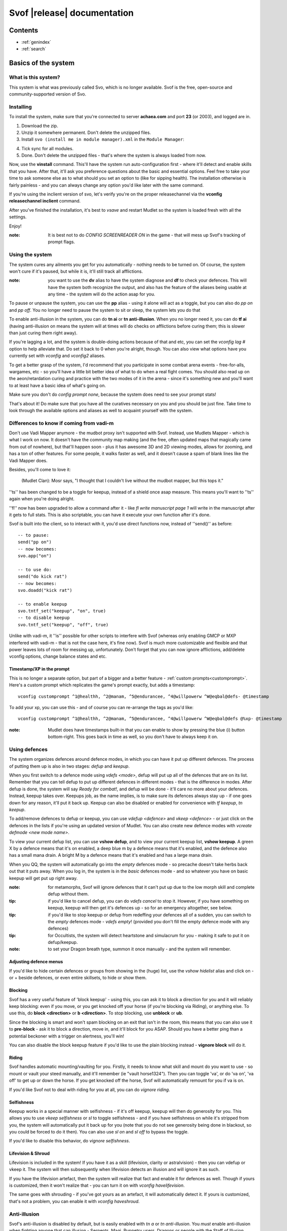 Svof |release| documentation
============================

Contents
--------

* :ref:`genindex`
* :ref:`search`


Basics of the system
--------------------

What is this system?
~~~~~~~~~~~~~~~~~~~~
This system is what was previously called Svo, which is no longer available. Svof is the free, open-source and community-supported version of Svo.

Installing
~~~~~~~~~~

To install the system, make sure that you're connected to server **achaea.com** and port **23** (or 2003), and logged are in.

1) Download the zip.

2) Unzip it somewhere permanent. Don't delete the unzipped files.

3) Install ``svo (install me in module manager).xml`` in the ``Module Manager``:

.. image:: images/install-in-module-manager.png

4) Tick sync for all modules.

5) Done. Don't delete the unzipped files - that's where the system is always loaded from now.

Now, use the **vinstall** command. This'll have the system run auto-configuration first - where it'll detect and enable skills that you have. After that, it'll ask you preference questions about the basic and essential options. Feel free to take your time to ask someone else as to what should you set an option to (like for sipping health). The installation otherwise is fairly painless - and you can always change any option you'd like later with the same command.

If you're using the inclient version of svo, let's verify you're on the proper releasechannel via the **vconfig releasechannel inclient** command.

After you've finished the installation, it's best to *vsave* and restart Mudlet so the system is loaded fresh with all the settings.

Enjoy!

:note: It is best not to do *CONFIG SCREENREADER ON* in the game - that will mess up Svof's tracking of prompt flags.

Using the system
~~~~~~~~~~~~~~~~
The system cures any ailments you get for you automatically - nothing needs to be turned on. Of course, the system won't cure if it's paused, but while it is, it'll still track all afflictions.

:note: you want to use the **dv** alias to have the system diagnose and **df** to check your defences. This will have the system both recognize the output, and also has the feature of the aliases being usable at any time - the system will do the action asap for you.

To pause or unpause the system, you can use the **pp** alias - using it alone will act as a toggle, but you can also do *pp on* and *pp off*. You no longer need to pause the system to sit or sleep, the system lets you do that

To enable anti-illusion in the system, you can do **tn ai** or **tn anti-illusion**. When you no longer need it, you can do **tf ai** (having anti-illusion on means the system will at times will do checks on afflictions before curing them; this is slower than just curing them right away).

If you're lagging a lot, and the system is double-doing actions because of that and etc, you can set the *vconfig lag #* option to help alleviate that. Do set it back to 0 when you're alright, though. You can also view what options have you currently set with *vconfig* and *vconfig2* aliases.

To get a better grasp of the system, I'd recommend that you participate in some combat arena events - free-for-alls, wargames, etc - so you'll have a little bit better idea of what to do when a real fight comes. You should also read up on the aeon/retardation curing and practice with the two modes of it in the arena - since it's something new and you'll want to at least have a basic idea of what's going on.

Make sure you don't do *config prompt none*, because the system does need to see your prompt stats!

That's about it! Do make sure that you have all the curatives necessary on you and you should be just fine. Take time to look through the available options and aliases as well to acquaint yourself with the system.


Differences to know if coming from vadi-m
~~~~~~~~~~~~~~~~~~~~~~~~~~~~~~~~~~~~~~~~~
Don't use Vadi Mapper anymore - the mudbot proxy isn't supported with Svof. Instead, use Mudlets Mapper - which is what I work on now. It doesn't have the community map making (and the free, often updated maps that magically came from out of nowhere), but that'll happen soon - plus it has awesome 3D and 2D viewing modes, allows for zooming, and has a ton of other features. For some people, it walks faster as well, and it doesn't cause a spam of blank lines like the Vadi Mapper does.

Besides, you'll come to love it:

  (Mudlet Clan): Mosr says, "I thought that I couldn't live without the mudbot mapper, but this tops it."

''ts'' has been changed to be a toggle for keepup, instead of a shield once asap measure. This means you'll want to ''ts'' again when you're doing alright.

''fl'' now has been upgraded to allow a command after it - like *fl write manuscript page 1* will write in the manuscript after it gets to full stats. This is also scriptable, you can have it execute your own function after it's done.

Svof is built into the client, so to interact with it, you'd use direct functions now, instead of ''send()'' as before: ::

   -- to pause:
   send("pp on")
   -- now becomes:
   svo.app("on")

   -- to use do:
   send("do kick rat")
   -- now becomes:
   svo.doadd("kick rat")

   -- to enable keepup
   svo.tntf_set("keepup", "on", true)
   -- to disable keepup
   svo.tntf_set("keepup", "off", true)


Unlike with vadi-m, it ''is'' possible for other scripts to interfere with Svof (whereas only enabling GMCP or MXP interfered with vadi-m - that is not the case here, it's fine now). Svof is much more customizable and flexible and that power leaves lots of room for messing up, unfortunately. Don't forget that you can now ignore afflictions, add/delete vconfig options, change balance states and etc.

Timestamp/XP in the prompt
^^^^^^^^^^^^^^^^^^^^^^^^^^^
This is no longer a separate option, but part of a bigger and a better feature - :ref:`custom prompts<customprompt>`. Here's a custom prompt which replicates the game's prompt exactly, but adds a timestamp: ::

   vconfig customprompt ^1@healthh, ^2@manam, ^5@endurancee, ^4@willpowerw ^W@eqbal@defs- @timestamp

To add your xp, you can use this - and of course you can re-arrange the tags as you'd like: ::

   vconfig customprompt ^1@healthh, ^2@manam, ^5@endurancee, ^4@willpowerw ^W@eqbal@defs @%xp- @timestamp

:note: Mudlet does have timestamps built-in that you can enable to show by pressing the blue (i) button bottom-right. This goes back in time as well, so you don't have to always keep it on.

Using defences
~~~~~~~~~~~~~~
The system organizes defences around defence modes, in which you can have it put up different defences. The process of putting them up is also in two stages: *defup* and *keepup*.

When you first switch to a defence mode using *vdefs <mode>*, defup will put up all of the defences that are on its list. Remember that you can tell defup to put up different defences in different modes - that is the difference in modes. After defup is done, the system will say *Ready for combat!*, and defup will be done - it'll care no more about your defences. Instead, keepup takes over. Keepups job, as the name implies, is to make sure its defences always stay up - if one goes down for any reason, it'll put it back up. Keepup can also be disabled or enabled for convenience with *tf keepup*, *tn keepup*.

To add/remove defences to defup or keepup, you can use *vdefup <defence>* and *vkeep <defence>* - or just click on the defences in the lists if you're using an updated version of Mudlet. You can also create new defence modes with *vcreate defmode <new mode name>*.

To view your current defup list, you can use **vshow defup**, and to view your current keepup list, **vshow keepup**. A green X by a defence means that it's on enabled, a deep blue m by a defence means that it's enabled, and the defence also has a small mana drain. A bright M by a defence means that it's enabled and has a large mana drain.

When you QQ, the system will automatically go into the *empty* defences mode - so precache doesn't take herbs back out that it puts away. When you log in, the system is in the *basic* defences mode - and so whatever you have on basic keepup will get put up right away.

:note: for metamorphs, Svof will ignore defences that it can't put up due to the low morph skill and complete defup without them.

:tip: if you'd like to cancel defup, you can do *vdefs cancel* to stop it. However, if you have something on keepup, keepup will then get it's defences up - so for an emergency altogether, see below.

:tip: if you'd like to stop keepup or defup from redeffing your defences all of a sudden, you can switch to the *empty* defences mode - *vdefs empty*! (provided you don't fill the empty defence mode with any defences)

:tip: for Occultists, the system will detect heartstone and simulacrum for you - making it safe to put it on defup/keepup.

:note: to set your Dragon breath type, summon it once manually - and the system will remember.

Adjusting defence menus
^^^^^^^^^^^^^^^^^^^^^^^
If you'd like to hide certain defences or groups from showing in the (huge) list, use the *vshow hidelist* alias and click on - or + beside defences, or even entire skillsets, to hide or show them.

Blocking
^^^^^^^^^^^^^^^^^^^^^^^^^^^^^^^
Svof has a very useful feature of 'block keepup' - using this, you can ask it to block a direction for you and it will reliably keep blocking: even if you move, or you get knocked off your horse (if you're blocking via Riding), or anything else. To use this, do **block <direction>** or **b <direction>**. To stop blocking, use **unblock** or **ub**.

Since the blocking is smart and won't spam blocking on an exit that isn't in the room, this means that you can also use it to **pre-block** - ask it to block a direction, move in, and it'll block for you ASAP. Should you have a better ping than a potential beckoner with a trigger on alertness, you'll win!

You can also disable the block keepup feature if you'd like to use the plain blocking instead - **vignore block** will do it.

Riding
^^^^^^^^^^^^^^^^^^^^^^^^^^^^^^^
Svof handles automatic mounting/vaulting for you. Firstly, it needs to know what skill and mount do you want to use - so mount or vault your steed manually, and it'll remember (ie "vault horse1324"). Then you can toggle 'va', or do 'va on', 'va off' to get up or down the horse. If you get knocked off the horse, Svof will automatically remount for you if va is on.

If you'd like Svof not to deal with riding for you at all, you can do *vignore riding*.

Selfishness
^^^^^^^^^^^^^^^^^^^^^^^^^^^^^^^
Keepup works in a special manner with selfishness - if it's off keepup, keepup will then do generosity for you. This allows you to use *vkeep selfishness* or *sl* to toggle selfishness - and if you have selfishness on while it's stripped from you, the system will automatically put it back up for you (note that you do not see generosity being done in blackout, so you could be forced to do it then). You can also use *sl on* and *sl off* to bypass the toggle.

If you'd like to disable this behavior, do *vignore selfishness*.

Lifevision & Shroud
^^^^^^^^^^^^^^^^^^^^^^^^^^^^^^^
Lifevision is included in the system! If you have it as a skill (lifevision, clarity or astralvision) - then you can vdefup or vkeep it. The system will then subsequently when lifevision detects an illusion and will ignore it as such.

If you have the lifevision artefact, then the system will realize that fact and enable it for defences as well. Though if yours is customized, then it won't realize that - you can turn it on with *vconfig havelifevision*.

The same goes with shrouding - if you've got yours as an artefact, it will automatically detect it. If yours is customized, that's not a problem, you can enable it with *vconfig haveshroud*.

Anti-illusion
~~~~~~~~~~~~~
Svof's anti-illusion is disabled by default, but is easily enabled with *tn a* or *tn anti-illusion*. You *must* enable anti-illusion when fighting anyone that can illusion - Serpents, Magi, Puppetry users, Dragons or people with the Staff of Illusion. Against serpents, you also ought to enable *sbites* and *stabs* - but read up on the *ignoresinglebites* option to know how that works, because that has it's own pitfalls.

To check whenever anti-illusion is on or off, look at *vshow*.

Anti-illusion has been getting modernized in recent updates, and will be more transparent about which illusions and catches and why - by including a non-intrusive, subtle yet visible blue (i) besides illusions. Hovering your mouse over it will give the reason as to why Svof ignored that illusion.

The AI is always improved and expanded upon - so if you notice an instance where it failed to do it's job, or could've done better - please provide feedback! You can also customize anti-illusion - check the :ref:`customizing-anti-illusion` section.

Using the *do / dofree* system
~~~~~~~~~~~~~~~~~~~~~~~~~~~~~~
The system includes a very nice feature to assist you in everyday tasks - the *do* queue. It allows you to queue actions (that take balance or equilibrium to do) to be done as soon as possible.

Using it is simple, the syntax is - ``do <action>``. If you already have both balance and equilibrium, then the system will do your action at once - otherwise, it'll do it as soon as you regain both balance and equilibrium. If you ask it to do multiple actions, then it'll do them properly, one action per balance/eq regain.

For example, if you'd like to do one thing after another, such as sketching runes on a person - you can just replace *send()* with :func:`svo.doadd` in your alias and they will be done properly one after another! ::

   svo.doadd("sketch rune A on "..matches[2])
   svo.doadd("sketch rune B on "..matches[2])
   svo.doadd("sketch rune C on "..matches[2])

If you'd like the system to do multiple actions _per_ one balance/eq regain - for example, your bashing attacks uses two arms instead of one balance - then you can use the **$** sign to separate commands - ie, ``do swing rat$swing rat`` will swing the rat twice at once. Or use it in an alias with your target: ::

   svo.dor("ucp "..target.."$ucp "..target.."$sdk "..target)

The really useful feature of do is the `dor` alias. It allows you to repeat an action indefinitely - does it on every balance/eq regain. To use it, you can use *dor <action>* to start it, and *dor* or *dor off* to disable it. For example, *dor kick rat* will kick the rat forever! This, as you might've noticed, is useful in bashing and an example **F2** keybinding is provided to show how to make use of it. You are responsible for using it, though - don't do anything that is against the rules of Achaea.

Note that you can also use your own aliases as actions - ie if your bashing alias is **dd**, then **dor dd** will work.

Other aliases provided with do are *dofirst*, *undo*, *undoall*, and *vshow do*.

Along with *do*, a *dofree* system is also provided - it's for actions that require balance/equilibrium, but don't take it. Aliases for it are similar - *dofree*, *dofreefirst/dff*, *undofree* and *undoallfree*.

You can use the *dop*, *dop on* and *dop off* to pause do/dofree, while not affecting the whole system.

Bashing triggers
~~~~~~~~~~~~~~~~
Svof comes with a ton of bashing triggers that are contributed by Drazik, Kard, Searnla, and many others. To enable them - do *tn bashing*, to check if you have them on - *vshow*, and to disable them, *tf bashing*.

Ignoring curing things
~~~~~~~~~~~~~~~~~~~~~~
*Svof* has a feature that allows you to ignore curing afflictions - this can come in handy handy in many situations; such as ignoring clumsiness for testing, ignoring an affliction that you get frequently while bashing but don't want to waste curatives on, or pausing curing a certain affliction to avoid a killing strat getting pulled of on you.

To view a list of all things you can ignore, you can use the ``vshow ignorelist`` alias. Warning, the list is big! While some afflictions are self-explanatory, some names require a bit of explanation:

* lovers - lust. Requires rejecting the person(s) to cure.
* crippled<limb> - requires one mending application to cure.
* mangled<limb> - requires a restoration and a mending application to cure.
* mutilated<limb> - requires two restorations and a mending application to cure.

To ignore an affliction, you can do ``vignore <affliction>``. It acts as a toggle - so doing it again will remove it from the list.

Lastly, you can use ``vshow ignore`` to view all items you've set to ignore (or check the ``svo.ignore`` table via script, and use :func:`svo.setignore` and :func:`svo.unsetignore` to set/unset). You can also remove items from ignore right on the menu by clicking the 'remove' button besides them.

.. image:: images/vshow-ignore.png
   :align: center

Serverside
~~~~~~~~~~
Serverside curing is now built-in to Svof! To enable it, just do **tn serverside** - and everything will just work. Svof will use serverside for curing/defences by changing in-game priorities for you, adjust CURING config options to be the same as Svof's, augment serverside curing by predicting reckless, and so on. Essentially by doing **tn serverside**, everything is still the same (and thus any of your priority customisations, Svof toggle aliases, etc still work) - just serverside will be used for doing actions wherever possible.

Note that serverside curing has a built-in delay, so if your connection is faster than that, you would be better off using Svof's curing. Likewise, if your connection is slow or drops out, enabling serverside would be a good idea.

The benefits of using Svof for your serverside curing are many - easy to configure priorities and keepup, including separate priority lists (limitless, unlike curingset), which are also exportable and shareable, easy affliction toggles like pva, use of class skills for curing (dragonflex, shrugging, rage, priest Healing, ...), affliction prediction, handling of unknown and mental unknown afflictions, use of class skills for defup/keepup (ie shin/kaido deaf/blind), many defences that serverside doesn't handle - such as selfishness, stances, morphs, riding.

Svof also implements and makes defup work for serverside, something that serverside lacks as it only has keepup.

Svof also allows you to fine-tune what you'd like to be done by serverside and what you'd like to be done by Svof using **vshow server**. This can be useful for defences - where serverside doesn't do batching, writhing - where serverside doesn't stack it, selfishness - serverside doesn't do generosity, lovers - serverside doesn't autoreject, and so on.

.. image:: images/vshow-server.png
   :align: center

Differences to be aware of
^^^^^^^^^^^^^^^^^^^^^^^^^^
Be aware that if you are missing a curative, unlike Svof, serverside will not make you aware of it and just won't do anything instead.

Serverside does not support mixed curatives - it can only use concoctions or transmutation for herbs, pipes at a time.

In curing, unlike Svof which only does an action if it is possible, serverside will try to put up defences if they aren't possible (ie, you're paralysed). This means that you need to have your blocking afflictions be above things they block in priorities. In Svof, you can have them lower, Svof just won't do them if they're not possible at the time.

Thirdeye isn't supported by serverside - if you'd like to be used, use 'vshow server' to ask Svof to put it up using the skill, instead of having serverside use echinacea.

Priority handling
^^^^^^^^^^^^^^^^^
Svof automatically adjusts priorities on serverside for you, depending on what they are in the system - and does it efficiently and quickly, by only adjusting the changed priorities (so the delta) and using batching when changing them.

The system also makes use of **2** curingsets - **normal** and **slowcuring**. These do not correspond to your defence modes, but instead to the normal and slowcuring (aeon/retardation) priorities - the idea is that when you enter aeon or retardation, all of your priorities can be switched over instantly with a single command for fast curing without the burden of changing many priorities that'll slow you down.

Since the system also allows you many defence modes, you are not restricted to just 3 priority lists that serverside provides but can add any new ones for free.

tn/tf affs
^^^^^^^^^^
tn/tf affs now has been removed and is replaced completely by tn/tf serverside. If you've previously used that and customised the serverside defence and affliction priorities directly, you can now go back to using Svof's menus for customisation,

Additionally, afflictions are no longer ignored on **vshow** - if you ignore an affliction with serverside on, it will ignore it for curing on serverside as well.

.. image:: images/serverside-ignore.png
   :align: center

Pipes
~~~~~
Svof automatically auto-assigns herbs to pipes for you from checking 'plist' and will auto-refill and auto-relight them for you.

Svof now also has support for secondary pipes, allowing you to have 6 pipes with a backup one for each herb - just check 'plist' and Svof will again auto-assign all pipes for you, keep them refilled and lit. The advantage of having a backup pipe is similar to precache - when a pipe goes out and you can't refill it, you can still smoke your backup.

Lust
~~~~
Svof by default is in *vconfig autoreject whitelist* mode - which means that any name not on its whitelist will be automatically rejected when they lust you, or you check *allies*. To add/remove names on the lustlist, do *vconfig lustlist <name>*.

You can also set it to the blacklist mode - where it will reject names *only* on the lustlist. You can do that with *vconfig autoreject blacklist*.

Hoisting
~~~~
Svof by default is in *vconfig autowrithe whitelist* mode - which means that any name not on its whitelist will be writhed against when they hoist you. To add/remove names on the hoistlist, do *vconfig hoistlist <name>*.

You can also set it to the blacklist mode - where it will *only* writhe against names on the hoistlist. You can do that with *vconfig autowrithe blacklist*.

.. _on-affliction-locks:

Affliction locks
~~~~~~~~~~~~~~~~
The system has features to both warn you when you become locked via certain afflictions, and cure the said locks - either usage of the fitness, eating a kelp in your inventory, focusing or using the tree tattoo.

To enable fitness lock curing, you do **vconfig fitness yep**, and to enable focus curing, **vconfig focus yep**.

Warnings are done automatically for you on the prompt, and are specially coloured so they don't get in your face too much but are still clearly visible. They're appended after the prompt, before the commands are shown, so they're static in the position as well and don't jump around.

==========    =================================  ==================
Lock name     Cure                               Afflictions needed
==========    =================================  ==================
soft          focus, fitness, tree               affs.slickness and affs.anorexia and affs.asthma
venom         focus, fitness                     affs.slickness and affs.anorexia and affs.asthma and affs.paralysis)
hard          fitness, tree                      affs.slickness and affs.anorexia and affs.asthma and affs.impatience)
rift          eat kelp or bloodroot, fitness     asthma, slickness or an empty valerian pipe and both arms damaged
rift 2        eat kelp or bloodroot              asthma, slickness, paralysis or disrupt and both arms damaged
slow          eat kelp or bloodroot, fitness     asthma, slickness, both arms damaged, concussion and aeon
true          (none)                             slickness, anorexia, asthma, paralysis, impatience, disrupt, confusion
stain         (restore, dragonheal)              stain, slickness, empty valerian/realgar pipe and broken arms
==========    =================================  ==================

Note that passive curing is not included here, and weariness prevents fitness.

Retardation curing
~~~~~~~~~~~~~~~~~~
One of the most powerful features of **Svof** is complete retardation curing. By that, it is implied that the system can do everything - cure (apply salves, outr if necessary and eat herbs, smoke, drink, writhe), keepup defences and etc while in aeon or retardation. First two of course have been prioritized to be cured as soon as possible.

Now, there is the problem of you doing stuff while in aeon/retardation - anything you do would disrupt the previous command, and if the system is, for example, trying to cure you - commands will be getting in the way and it'll have to keep restarting and etc. Sometimes you can do a command accidentally, when you didn't even mean to disrupt anything, or sometimes you *want* to override what the system is doing - for example, curing you while all you really want to do is tumble away.

That's why the system offers two modes for aeon/retardation curing. First one is where if the system is trying to do something, and you (or your scripts) do something as well, it will *deny* that command - so that it does not get sent, and does not disrupt what the system is doing. The second mode is where your commands will *override* what the system is doing - so it will let your commands through, and resume doing stuff after they go through.

The option to change this is *vconfig blockcommands* - and a shortcut alias of **tsc** is also provided to toggle this quickly in combat.

By default, the systems *vconfig autotsc* option will work the *tsc* option for you in the most obvious way - when you get hit with aeon, it will turn tsc on - thus blocking your commands while the system is curing aeon. When you end up in a room with retardation, it will turn tsc off - thus allowing you to override the systems curing commands.

:note: while in aeon or retardation curing, the system will prefix an (a) to the prompt. It's just a subtle way to let you know of the situation you're in. Additionally, the a will be red if the system is currently doing something, or will be green if you're currently overriding the system, or will be blue if neither you nor the system are doing anything. The (a) is clickable; clicking on it will show you a list of priorities the system was considering or the action it was doing at that time. Note that there is a limit on links in Mudlet, so really old ones won't work properly.

:tip: you can always create aliases with different names for system aliases that you find hard to remember and just copy/paste the script they do.

If you want to send a command bypassing the system's command over-ride and/or deny features, and you really know what you are doing, you can enable *svo.conf.send_bypass* before your send()'s and disable it after - like so: ::

   svo.conf.send_bypass = true
   send("something that won't trigger denying, nor will it have the system wait for this to finish either")
   svo.conf.send_bypass = nil

This will not trigger the retardation having disappeared auto-detection either.

:note: the system will stop gagging your breathing in retardation, so you can exactly see everything that is happening and not be confused by gagged stuff.

Herb precaching
~~~~~~~~~~~~~~~
Another great feature **Svof** offers you is herb precaching - keeping a certain amount of a herb out in your inventory at all times. This is very useful for many reasons - firstly, Svof will then be able to eat the herb and then outr it when necessary instead of outr and eat, and this'll shave off about half of your ping time off you curing an aff. Svof won't have to outr the herb and be able to eat it right away if you already have it in aeon/retardation as well - nor will you be affected by riftlocks if you have kelp out.

Regarding the quicker curing, the speedup can be quite significant if you're on a poor ping because of how the games processing of commands works - in simple terms, the first command will take about your ping time (the N: number) to go through, and the second one will take 2 ping times. So if the first command is outr, because you don't have the herb out already, the eat gets delayed. Here's a graphical example:

.. image:: images/precache-savings.png
   :align: center

As you see, on a ping of 250ms (a quarter of a second), not having ginseng out makes curing the affliction take half a second. Having the ginseng out already cuts it down to a quarter of a second!

To setup herb precaching, do **vshowp**. Click on the + besides a herb to increase the amount, - to decrease. Herb precaching preferences are also specific to a defence mode - so you can have some on precache in your combat mode, and less or none in your bashing or normal.

:tip: if you'd like to stop precaching, you can switch to the *empty* defences mode - *vdefs empty*! (provided you don't fill the empty defence mode with any herbs)

Transmute
~~~~~~~~~
Svof has pretty thorough support for the Kaido Transmute skill - you can have the system supplement your normal curing with transmute use, or rely just on transmute to keep you alive.

To set it up, firstly set the *transmuteamount* option to the % below which you'll be using transmute - for example, **vconfig transmuteamount 80** will have you use transmute below 80% health.

Next, setup *how* you'd like Svof to use transmute for you. The possibilities are:

  * vconfig transmute replaceall - transmute only, no sipping or eating moss. Good for bashing if you sip for more mana than health.
  * vconfig transmute replacehealth - don't sip health, but do use moss and transmute as necessary.
  * vconfig transmute supplement - top up your health with transmute after sipping / eating moss.
  * vconfig transmute none - don't make use of transmute at all.

That's all to it then, select one of the options with **vconfig transmute <option>** and you're set.

Note that when you're in one of the "just rely on tramsude" modes (replaceall/replacehealth), Svof will switch to health sipping in case you're unable to transmute - if you're out of mana, have no willpower, or are prone. This is so in PvP, the system won't be sitting there waiting for your mana to come back up, or your willpower to regen, or you to get up before it continues healing your health. In PvE though you might be OK with not healing while you're prone, because you won't be afflicted a lot, and will get up soon anyway to transmute (and thus you don't want the system sipping for health while you're prone) - so you can use the *vconfig transsipprone off* to let the system know that. Otherwise in PK, to have the system sip health/vitality while you're prone and not wait for you to get up, you'd do *vconfig transsipprone on*.

Lyre mode
~~~~~~~~~
The system has a lyre mode for the Lasallian Lyre artefact (500cr, well worth it), Metamorphosis Nightingale melody and Grove barrier skills. This makes it easy to use the lyre a) without the system screwing it up by doing stuff, and b) helping you cure affs and re-lyring ASAP.

To turn it on, do **lyr**. This isn't a toggle. To turn it off, do **lyf**. The system will strum lyre and automatically pause for you. It will also re-strum it on movement or whenever something destroys your prismatic barrier.

Since it is still possible to get afflicted while behind the prismatic barrier (telepathy, torc artefact, truename) - the **lyc** alias is provided for you. It will do one set of curing commands and re-strum right away. It will also cure in aeon for you as well.

Single prompt
~~~~~~~~~~~~~
Svof has a built-in singleprompt feature which allows you to have a stationary prompt at the bottom of the screen, and have it be removed or kept from the games output. This helps cut down on spam, allowing combat to scroll by 'slower', as there's less lines coming in.

.. image:: images/singleprompt.png
   :align: center

To enable this feature, do **vconfig singleprompt on**.

You can also customize it to increase/decrease the size of the text (**vconfig singlepromptsize #**) of the static prompt, and leave the original prompt intact in the screen (**vconfig singlepromptkeep on**) or leave a blank in its place (**vconfig singlepromptblank on**).

If you'd like to customize the singleprompt in code, the Geyser object used for it is ``svo.bottomprompt`` with a custom ``:reposition()`` function to keep it at the bottom of the screen. Here's an example on setting one, create a new script after Svof's scripts (or use the ``svo system loaded`` event) and put this in: ::

   function svo.bottomprompt:reposition()
      local width,height = calcFontSize(svo.conf.singlepromptsize or 11)

      local x,y,w,h = self:get_x(), self:get_y(), self:get_width(), self:get_height()
      moveWindow(self.name, self:get_x(), self:get_y()-(height+(height/3)))
      resizeWindow(self.name, self:get_width(), self:get_height())
   end

To customise the location, adjust the ``moveWindow`` bit. To move it to the right, try ``self:get_x()+10`` - then change the size of Mudlets window (unmaximize and maximize again, for example) for the change to take effect.

Changing colour highlights
~~~~~~~~~~~~~~~~~~~~~~~~~~
**Svof** does some basic highlights on your balances recovery and passive healing. You can change the highlighting as you wish without worrying - it won't affect the system. Just create triggers for the things you'd like to highlight *after* the *Svof* triggers folder, enable highlight option, and pick your colour(s).

.. _customprompt:

Setting a custom prompt
~~~~~~~~~~~~~~~~~~~~~~~
Svof allows you to completely re-write your prompt - re-order elements, change the text, change the colour, add new information to it from pre-defined tags or even your own tags that display whatever you wish, right on your prompt!

To get started, take a look at your current customprompt by going to ``vconfig2`` and clicking on **view**. This will both show you your current customprompt as it is assembled with tags, and insert it into your command line so you can easily adjust a part of it and re-enter with the ``vconfig customprompt <line>`` command.

You can also disable it with ``vconfig customprompt off``, and to get it back, do ``vconfig customprompt on``.

What goes inside the *<line>* is how you build your prompt - with tags and colours. Tags start with the ``@`` symbol, colours start with the ``^`` symbol - and to apply a colour to a tag, you use it before the tag. Available tags are:

==================== ===============
Tag                  What it shows
==================== ===============
@health              your current health
@mana                your current mana
@willpower           your current willpower
@endurance           your current endurance
@maxhealth           your maximum health
@maxmana             your maximum mana
@maxwillpower        your maximum willpower
@maxendurance        your maximum endurance
@%health             your current health in percent
@%mana               your current mana in percent
@%willpower          your current willpower in percent
@%endurance          your current endurance in percent
@%xp                 how much percent in xp have you attained in this level
@-%xp                how much percent in xp do you need until the next level
@xprank              your step in the Achaean XP ladder
@defs                defences if you have them - blind (b), deaf (d), kola (k), rebounding (r), breath (h)
@eqbal               balance/equilibrium if you have them
@armbal              right/left arm balances if you have them - requires that *config prompt armbalance on* is enabled
@dragonhealbal       dragonheal balance if you have it
@voicebal            (bards only) voice balance if you have it
@entitiesbal         (occultists only) entities balance if you have it
@humourbal           (alchemists only) humours balance if you have it
@homunculusbal       (alchemists only) homunculus balance if you have it
@shrugging           (serpents only) shrugging balance if you have it
@healingbal          (priests only) healing balance if you have it
@kai                 (monks only) current kai amount
@shin                (blademasters only) current shin amount
@morph               (morph users only) your current morph
@power               your shin or kai amount, or nothing if you don't use them
@battlerage          current battlerage amount
@promptstring        emulates the Achaean prompt string + old Vadi-M's prompt ending (contributed by Lynara)
@timestamp           the current timestamp, in hh:mm:ss.zzz format
@servertimestamp     timestamp as given by the game (\*s option in HELP PROMPT)
@prone               adds a 'p' to the prompt if you're prone
@Prone               adds a 'P' to the prompt if you're prone
@@                   adds a '@' to the prompt if you're phased/astralformed/blackwinded
@affs                shows which affs have you got in shortened form (originally from Iocun)
@target              adds the value of your variable 'target'
@diffhealth          shows the difference in health since the last prompt
@diffmana            shows the difference in mana since the last prompt
@(diffhealth)        like diffhealth, but adds () when there's a change
@(diffmana)          like diffmana, but adds () when there's a change
@[diffhealth]        like diffhealth, but adds [] when there's a change
@[diffmana]          like diffmana, but adds [] when there's a change
@mem                 shows memory use in MB by Lua only (that doesn't mean all of Mudlet total)
@exits               shows the exits in the room (based off GMCP)
@EXITS               shows the exits in the room, capitalized
@day                 shows the current in-game day
@month               shows the current in-game month
@year                shows the current in-game year
@gametarget          shows your current in-game target, as either set by attacking an NPC or using the in-game ``settarget`` alias. This will auto-update your in-game prompt to include the target name.
@gametargethp        shows your current in-game targets health, as either set by attacking an NPC. This will auto-update your in-game prompt to include the target's health %.
@weaponmastery       shows the weaponmastery's - either momentum or ferocity - amount
@age                 shows the current additional age gained via aeonics
@wordbal             adds a 'w' to the prompt, if you have word balance
==================== ===============

Available colours are:

==================== ===================
Colour               What colour it sets
==================== ===================
^1                   proper colour for your current health (green if ok, yellow if wounded, red if badly wounded)
^2                   proper colour for your current mana
^4                   proper colour for your current willpower
^5                   proper colour for your current endurance
^6                   (monk or blademaster only) proper colour for your kai/shin (color is set depending on the ability to do to use kaido/shindo skills)
^7                   proper color for the @power tag
^gametarget          proper colour for the gametarget's colour (red - nearly dead, orange_red - grievously wounded, dark_orange - injured, orange - slightly injured)
^r                   red
^R                   dark red
^g                   green
^G                   dark green
^y                   yellow
^Y                   dark yellow
^b                   blue
^B                   dark blue
^m                   magenta
^M                   dark magenta
^c                   cyan
^C                   dark cyan
^w                   white
^W                   dark white
^color               any colour that is visible in `showColors() <http://wiki.mudlet.org/w/File:ShowColors.png>`_ function
==================== ===================

Just as Mudlet and Svof, the custom prompt was designed with speed in mind and optimized to the max. In practical tests, the speed of it is *very* fast - making it hard to measure because the difference on my laptop isn't too noticeable. You can test for yourself though - the S: number bottom-right in Mudlet shows your system lag - how much time *all* your triggers took to process the last line. Hold the enter button down on a blank command line so all you'll be getting is a bunch of prompts, and watch the S: number change. Do that with and without the custom prompt, and you'll probably be convinced that it's fast.

Custom prompt examples
^^^^^^^^^^^^^^^^^^^^^^^^^^^^^^^^^^^^^^^^
Here are some sample prompts for you to get ideas from. Feel free to share your custom prompt if you'd like it added here: ::

  vconfig customprompt ^G(^g@eqbal^G) ^1@healthh|@%health%, ^2@manam|@%mana%, ^G@%willpowerw%, @%endurancee%, ^G(@defs)- @affs {@day @month}

.. raw:: html

   <span style="color: rgb(0,179,0); background: rgb(0,0,0); font-size: 1.5em; font-family: Monospace;">(</span><span style="color: rgb(0,255,0); background: rgb(0,0,0); font-size: 1.5em; font-family: Monospace;">ex</span><span style="color: rgb(0,179,0); background: rgb(0,0,0); font-size: 1.5em; font-family: Monospace;">) 6700h|100%, 6710m|100%, 100w%, 100e%, (cdk)-  {14 Sarapin}</span>

::

  vconfig customprompt ^1@healthh, ^2@mana|@%mana%m, ^5@%endurance%e, ^4@%willpower%w @defs-

.. raw:: html

   <span style="color: rgb(0,179,0); background: rgb(0,0,0); font-size: 1.5em; font-family: Monospace">6700h, 6710|100%m, 100%e, 100%w cdk-</span>

::

  vconfig customprompt ^1H: @health ^W(^1@%health%^W), ^2M: @mana ^W(^2@%mana%^W) ^4@willpowerw, ^5@endurancee ^W@%xp% @eqbal|@defs- @timestamp

.. raw:: html

   <span style="color: rgb(0,179,0); background: rgb(0,0,0); font-size: 1.5em; font-family: Monospace;">H: 6700 </span><span style="color: rgb(192,192,192); background: rgb(0,0,0); font-size: 1.5em; font-family: Monospace;">(</span><span style="color: rgb(0,179,0); background: rgb(0,0,0); font-size: 1.5em; font-family: Monospace;">100%</span><span style="color: rgb(192,192,192); background: rgb(0,0,0); font-size: 1.5em; font-family: Monospace;">), </span><span style="color: rgb(0,179,0); background: rgb(0,0,0); font-size: 1.5em; font-family: Monospace;">M: 6710 </span><span style="color: rgb(192,192,192); background: rgb(0,0,0); font-size: 1.5em; font-family: Monospace;">(</span><span style="color: rgb(0,179,0); background: rgb(0,0,0); font-size: 1.5em; font-family: Monospace;">100%</span><span style="color: rgb(192,192,192); background: rgb(0,0,0); font-size: 1.5em; font-family: Monospace;">) </span><span style="color: rgb(0,179,0); background: rgb(0,0,0); font-size: 1.5em; font-family: Monospace;">29400w, 32400e </span><span style="color: rgb(192,192,192); background: rgb(0,0,0); font-size: 1.5em; font-family: Monospace;">82.4% ex|cdk- 15:19:27.565</span>

A default game one, with xp and timestamps: ::

  vconfig customprompt ^1@healthh, ^2@manam, ^5@endurancee, ^4@willpowerw ^W@eqbal@defs @%xp- @timestamp

.. raw:: html

   <span style="color: rgb(0,179,0); background: rgb(0,0,0); font-size: 1.5em; font-family: Monospace;">6700h, 6710m, 32400e, 29400w </span><span style="color: rgb(192,192,192); background: rgb(0,0,0); font-size: 1.5em; font-family: Monospace;">excdk 82.4- 15:21:20.442</span>

One for monks: ::

  vconfig customprompt ^1@healthh, ^2@manam|@%mana%m, ^5@%endurance%e, ^4@%willpower%w, ^c@kai kai, ^c@eqbal, ^c@%xp%, ^y@defs-

A fancy one by Drazik ::

  vconfig customprompt ^1@health^gh ^DarkSlateGrey(^Y@%health^g%^DarkSlateGrey), ^2@mana^gm ^DarkSlateGrey(^2@%mana^g%^DarkSlateGrey), ^5@endurance^ge ^DarkSlateGrey(^4@%endurance^g%^DarkSlateGrey), ^4@willpower^gw ^DarkSlateGrey(^4@%willpower^g%^DarkSlateGrey) ^W@defs^DarkSlateGrey|^W@eqbal ^DarkSlateGrey(^a_onelevel@timestamp^DarkSlateGrey)^W-

.. raw:: html

   <span style="color: rgb(0,179,0); background: rgb(0,0,0); font-size: 1.5em; font-family: Monospace;">6700</span><span style="color: rgb(0,255,0); background: rgb(0,0,0); font-size: 1.5em; font-family: Monospace;">h </span><span style="color: rgb(47,79,79); background: rgb(0,0,0); font-size: 1.5em; font-family: Monospace;">(</span><span style="color: rgb(0,179,0); background: rgb(0,0,0); font-size: 1.5em; font-family: Monospace;">100</span><span style="color: rgb(0,255,0); background: rgb(0,0,0); font-size: 1.5em; font-family: Monospace;">%</span><span style="color: rgb(47,79,79); background: rgb(0,0,0); font-size: 1.5em; font-family: Monospace;">), </span><span style="color: rgb(0,179,0); background: rgb(0,0,0); font-size: 1.5em; font-family: Monospace;">6710</span><span style="color: rgb(0,255,0); background: rgb(0,0,0); font-size: 1.5em; font-family: Monospace;">m </span><span style="color: rgb(47,79,79); background: rgb(0,0,0); font-size: 1.5em; font-family: Monospace;">(</span><span style="color: rgb(0,179,0); background: rgb(0,0,0); font-size: 1.5em; font-family: Monospace;">100</span><span style="color: rgb(0,255,0); background: rgb(0,0,0); font-size: 1.5em; font-family: Monospace;">%</span><span style="color: rgb(47,79,79); background: rgb(0,0,0); font-size: 1.5em; font-family: Monospace;">), </span><span style="color: rgb(0,179,0); background: rgb(0,0,0); font-size: 1.5em; font-family: Monospace;">32400</span><span style="color: rgb(0,255,0); background: rgb(0,0,0); font-size: 1.5em; font-family: Monospace;">e </span><span style="color: rgb(47,79,79); background: rgb(0,0,0); font-size: 1.5em; font-family: Monospace;">(</span><span style="color: rgb(0,179,0); background: rgb(0,0,0); font-size: 1.5em; font-family: Monospace;">100</span><span style="color: rgb(0,255,0); background: rgb(0,0,0); font-size: 1.5em; font-family: Monospace;">%</span><span style="color: rgb(47,79,79); background: rgb(0,0,0); font-size: 1.5em; font-family: Monospace;">), </span><span style="color: rgb(0,179,0); background: rgb(0,0,0); font-size: 1.5em; font-family: Monospace;">29400</span><span style="color: rgb(0,255,0); background: rgb(0,0,0); font-size: 1.5em; font-family: Monospace;">w </span><span style="color: rgb(47,79,79); background: rgb(0,0,0); font-size: 1.5em; font-family: Monospace;">(</span><span style="color: rgb(0,179,0); background: rgb(0,0,0); font-size: 1.5em; font-family: Monospace;">100</span><span style="color: rgb(0,255,0); background: rgb(0,0,0); font-size: 1.5em; font-family: Monospace;">%</span><span style="color: rgb(47,79,79); background: rgb(0,0,0); font-size: 1.5em; font-family: Monospace;">) </span><span style="color: rgb(192,192,192); background: rgb(0,0,0); font-size: 1.5em; font-family: Monospace;">cdk</span><span style="color: rgb(47,79,79); background: rgb(0,0,0); font-size: 1.5em; font-family: Monospace;">|</span><span style="color: rgb(192,192,192); background: rgb(0,0,0); font-size: 1.5em; font-family: Monospace;">ex </span><span style="color: rgb(47,79,79); background: rgb(0,0,0); font-size: 1.5em; font-family: Monospace;">(</span><span style="color: rgb(45,46,46); background: rgb(0,0,0); font-size: 1.5em; font-family: Monospace;">15:23:41.402</span><span style="color: rgb(47,79,79); background: rgb(0,0,0); font-size: 1.5em; font-family: Monospace;">)</span><span style="color: rgb(192,192,192); background: rgb(0,0,0); font-size: 1.5em; font-family: Monospace;">-</span>

Custom prompt by Molimo for low resolutions - minimal, yet informative. It keeps everything separated with pipes/vertical bars that are all the same green shade most people come to expect seeing their prompt colored as, while eq/bal and defs pop out in magenta so you can keep track of them, and your experience progress is shown in a cyan like the old Nexus experience bar. ::

  vconfig customprompt ^G|^1@healthHP^G|^2@manaMP^G|^5@enduranceEP^G|^4@willpowerWP^G|^m@eqbal@defs^G|^C@%xp/100%XP^G|

.. raw:: html

   <span style="color: rgb(0,179,0); background: rgb(0,0,0); font-size: 1.5em; font-family: Monospace;">|6700HP|6710MP|32400EP|29400WP|</span><span style="color: rgb(255,0,255); background: rgb(0,0,0); font-size: 1.5em; font-family: Monospace;">excdk</span><span style="color: rgb(0,179,0); background: rgb(0,0,0); font-size: 1.5em; font-family: Monospace;">|</span><span style="color: rgb(0,128,128); background: rgb(0,0,0); font-size: 1.5em; font-family: Monospace;">82.4/100%XP</span><span style="color: rgb(0,179,0); background: rgb(0,0,0); font-size: 1.5em; font-family: Monospace;">|</span>

Custom prompt from Lazareth - simple and helps for those that aren't really with willpower users. Shows the xp in a color that sticks out  but isn't quite too distracting. ::

  vconfig customprompt ^1H:@health ^W(^1@%health%^W) ^2M: @mana ^W(^2@%mana%^W) ^5E: @endurance ^W(^5@%endurance%^W) ^R@%xp%

.. raw:: html

   <span style="color: rgb(0,179,0); background: rgb(0,0,0); font-size: 1.5em; font-family: Monospace;">H:6700 </span><span style="color: rgb(192,192,192); background: rgb(0,0,0); font-size: 1.5em; font-family: Monospace;">(</span><span style="color: rgb(0,179,0); background: rgb(0,0,0); font-size: 1.5em; font-family: Monospace;">100%</span><span style="color: rgb(192,192,192); background: rgb(0,0,0); font-size: 1.5em; font-family: Monospace;">) </span><span style="color: rgb(0,179,0); background: rgb(0,0,0); font-size: 1.5em; font-family: Monospace;">M: 6710 </span><span style="color: rgb(192,192,192); background: rgb(0,0,0); font-size: 1.5em; font-family: Monospace;">(</span><span style="color: rgb(0,179,0); background: rgb(0,0,0); font-size: 1.5em; font-family: Monospace;">100%</span><span style="color: rgb(192,192,192); background: rgb(0,0,0); font-size: 1.5em; font-family: Monospace;">) </span><span style="color: rgb(0,179,0); background: rgb(0,0,0); font-size: 1.5em; font-family: Monospace;">E: 32400 </span><span style="color: rgb(192,192,192); background: rgb(0,0,0); font-size: 1.5em; font-family: Monospace;">(</span><span style="color: rgb(0,179,0); background: rgb(0,0,0); font-size: 1.5em; font-family: Monospace;">100%</span><span style="color: rgb(192,192,192); background: rgb(0,0,0); font-size: 1.5em; font-family: Monospace;">) </span><span style="color: rgb(128,0,0); background: rgb(0,0,0); font-size: 1.5em; font-family: Monospace;">82.4%</span>

Custom prompt from Mako, looks pretty nice and unique: ::

  vconfig customprompt | ^1@health^ghp^r@(diffhealth) | ^2@mana^bmp^2^gray^b@diffmana^gray(^2@%mana^g%^gray) |^b ^5@endurance^ge^1| ^4@willpower^gw^2^gold^DarkOrange@eqbal@affs^W- ^c@%xp%,@promptstring

.. raw:: html

   <span style="color: rgb(192,192,192); background: rgb(0,0,0); font-size: 1.5em; font-family: Monospace;">| </span><span style="color: rgb(0,179,0); background: rgb(0,0,0); font-size: 1.5em; font-family: Monospace;">6700</span><span style="color: rgb(0,255,0); background: rgb(0,0,0); font-size: 1.5em; font-family: Monospace;">hp</span><span style="color: rgb(255,0,0); background: rgb(0,0,0); font-size: 1.5em; font-family: Monospace;"> | </span><span style="color: rgb(0,179,0); background: rgb(0,0,0); font-size: 1.5em; font-family: Monospace;">6660</span><span style="color: rgb(0,85,255); background: rgb(0,0,0); font-size: 1.5em; font-family: Monospace;">mp</span><span style="color: rgb(190,190,190); background: rgb(0,0,0); font-size: 1.5em; font-family: Monospace;">(</span><span style="color: rgb(0,179,0); background: rgb(0,0,0); font-size: 1.5em; font-family: Monospace;">99</span><span style="color: rgb(0,255,0); background: rgb(0,0,0); font-size: 1.5em; font-family: Monospace;">%</span><span style="color: rgb(190,190,190); background: rgb(0,0,0); font-size: 1.5em; font-family: Monospace;">) |</span><span style="color: rgb(0,85,255); background: rgb(0,0,0); font-size: 1.5em; font-family: Monospace;"> </span><span style="color: rgb(0,179,0); background: rgb(0,0,0); font-size: 1.5em; font-family: Monospace;">32400</span><span style="color: rgb(0,255,0); background: rgb(0,0,0); font-size: 1.5em; font-family: Monospace;">e</span><span style="color: rgb(0,179,0); background: rgb(0,0,0); font-size: 1.5em; font-family: Monospace;">| 29392</span><span style="color: rgb(0,255,0); background: rgb(0,0,0); font-size: 1.5em; font-family: Monospace;">w</span><span style="color: rgb(255,140,0); background: rgb(0,0,0); font-size: 1.5em; font-family: Monospace;">ex</span><span style="color: rgb(192,192,192); background: rgb(0,0,0); font-size: 1.5em; font-family: Monospace;">- </span><span style="color: rgb(0,255,255); background: rgb(0,0,0); font-size: 1.5em; font-family: Monospace;">82.4%,</span><span style="color: rgb(119,136,153); background: rgb(0,0,0); font-size: 1.5em; font-family: Monospace;">c</span><span style="color: rgb(255,255,255); background: rgb(0,0,0); font-size: 1.5em; font-family: Monospace;">ex</span><span style="color: rgb(119,136,153); background: rgb(0,0,0); font-size: 1.5em; font-family: Monospace;">kd-</span>

Custom prompt from Lisbethae, illustrates target and in game date: ::

   vconfig customprompt ^GH:^1@health/@maxhealth ^GM:^2@mana/@maxmana ^GE:^5@endurance/@maxendurance ^GW:^4@willpower/@maxwillpower @promptstringorig@affs^W- ^C@day^C @month^C @year^b @timestamp ^m@gametarget

.. raw:: html

   <span style="color: rgb(0,179,0); background: rgb(0,0,0); font-size: 1.5em; font-weight: normal; font-style: normal; font-decoration: normal; font-family: Monospace;">H:4276/4276 M:<span style="color: rgb(255,255,0); background: rgb(0,0,0); font-weight: normal; font-style: normal; font-decoration: normal">3683/4987 </span><span style="color: rgb(0,179,0); background: rgb(0,0,0); font-weight: normal; font-style: normal; font-decoration: normal">E:18340/18340 W:</span><span style="color: rgb(255,255,0); background: rgb(0,0,0); font-weight: normal; font-style: normal; font-decoration: normal">8506/19510 </span><span style="color: rgb(190,190,190); background: rgb(0,0,0); font-weight: normal; font-style: normal; font-decoration: normal">cexkdb</span><span style="color: rgb(192,192,192); background: rgb(0,0,0); font-weight: normal; font-style: normal; font-decoration: normal">- </span><span style="color: rgb(0,128,128); background: rgb(0,0,0); font-weight: normal; font-style: normal; font-decoration: normal">2 Sarapin 675</span><span style="color: rgb(0,85,255); background: rgb(0,0,0); font-weight: normal; font-style: normal; font-decoration: normal"> 06:09:49.046 </span><span style="color: rgb(255,0,255); background: rgb(0,0,0); font-weight: normal; font-style: normal; font-decoration: normal">rat</span></span>

Adding custom tags and colours
^^^^^^^^^^^^^^^^^^^^^^^^^^^^^^^^^^^^^^^^
You can also define your own custom tags (that run functions or display a variable) or colours for use in the custom prompt. To do it, put the code into a new script. Here are a few examples: ::

  -- define a custom tag ^magenta that inserts the magenta few
  svo.adddefinition("^xmagenta", "'<magenta>'")

  -- define a custom tag that displays the value of a variable, 'target'
  svo.adddefinition("@target", "target")

  -- or define a a tag that runs a function, gets the result from it and inserts it.
  svo.adddefinition("@myfunction", "myfunction()")

  -- returns the value of the 'target' variable in red, or 'no target' in green if it's not set
  function myfunction()
    if target then return "<red>"..target else return "<green>no target" end
  end

  -- or define a tag that inserts the timestamp
  svo.adddefinition("@timestamp", "getTime(true, 'hh:mm:ss.zzz')")

From these examples you can derive some rules:

- tags should not 'nest' within each other - declaring a colour tag of ^magenta wouldn't work since we already have ^m and that one would 'steal' it
- tags that just point to variables should just have the variable name in quotes
- tags that point to functions should have the function name with two brackets in quotes
- note: if you'd like the function not to insert any text, then return ""
- tags can really start with anything and aren't limited to ^ or @, but it'll be easier for you to keep the tradition

Tags are not saved upon a profile restart, so you'd want your scripts declaring the necessary tags on startup. If you'd like to change a tag you made previously, then you can just call the function again and it will over-write it. Do note that it will also allow you to overwrite the default Svof tags - you normally shouldn't do that, but if you do it by accident, they will be restored on a profile restart.

Registering custom tags when Svof is ready
^^^^^^^^^^^^^^^^^^^^^^^^^^^^^^^^^^^^^^^^^^
Adding your own custom tag to the prompt, you might run into a problem: if Svof scripts are placed your script that calls svo.adddefinition(), then it won't work, and you'd have to click on your script to run (and load) it again.

To get around this, you can make your prompt tag only get registered when Svof has loaded. See below on how.

Running scripts when Svof is ready
~~~~~~~~~~~~~~~~~~~~~~~~~~~~~~~~~~
Should you work with custom prompt tags, custom tree/restore/dragonheal strats or whatever else Svof mods you do in scripts, you'll notice that in order to make use of the system - the system needs to actually exist first. As Mudlet loads all scripts logically in the visual order, this means often shuffling your scripts to be below Svof's after you upgrade the system.

There's a solution to that, and that is making use of the ``svo system loaded`` event - once you do that, you don't have to shuffle stuff around anymore.

The point of the trick is turning your script into one that is hooked to an event - so it'll only go off once the event does. The system raises the event when it's ready, your script does it's job, and everything is good. Here is an example of using the event to register a custom prompt tag:

.. image:: images/register-tag-on-load.png
   :align: center

The ``add_svo_tag`` function is the one that actually does the job. You can put table definitions, function definitions inside it as well - and generally anything that relies on Svof functions being present.

:note: Now that you script is running when the event is raised, it won't run when you save it - that is, the prompt tag won't be updated right away. You can manually do ``vlua add_svo_tag()`` to update it, or add ``if svo then add_svo_tag() end`` after the function to restore the 'run on save' behaviour.

Troubleshooting
~~~~~~~~~~~~~~~
.. glossary::
   :sorted:

   What do I do if it keeps smoking a pipe non stop?
      Sounds like the system thinks that pipe has something else than what it really does. Check ``plist``, the system will realize what is there and fix everything up.

   Selfishness toggle (**sl**) stopped working, how to fix?
      You're still in defup - see **vshow** as to why. The **sl** toggle is a shortcut for **vkeep selfishness**, which is a keepup feature - and keepup comes after defup is finished.


Random questions you might ask
~~~~~~~~~~~~~~~~~~~~~~~~~~~~~~
**How come Svof uses different affliction names than the game?**

Svof was released in September 2011, Achaea's internal affliction names became public via the server curing system in May 2014.

Note that in particular, Svof counts limb damage as crippled > mangled > mutilated, which is different from the games broken > damaged > mangled.

**Can I make it so moss isn't used in blackout?**

Yep - set vconfig assumestats to be higher than your mosshealth and mossmana!

**Why does the system do generosity right after sending quit to Achaea?**

Because it goes into the 'empty' defence mode, and you don't have selfishness on keepup in it - hence it takes it down, as in any other defence mode. It goes into empty defence mode so herb pre-cache, which is defence-mode dependent, doesn't re-outr herbs again before qqing.

**Where does Svof store which defense mode it's in?**

In *svo.defs.mode*. You can also, for example, check if something is on keepup in the current mode with svo.defkeepup[svo.defs.mode].<def>, ie to see if speed is on keepup right now - *svo.defkeepup[svo.defs.mode].speed*.

**Is there a way to pause the system through an alias?**

Yes, ``svo.app("on")`` or ``svo.app("off")``. You can check if it's paused with ``if svo.conf.paused then ...``

**Why isn't the system catching balance/equilibrium?**

Make sure that your Achaean prompt is enabled (even if you're using a custom prompt).

**How do I access the errors view?**

Go to the aliases/triggers/etc editor and on the bottom left, click the 'errors' button. To be able to copy from it, you need to select, *right click* and hit *Copy*.

**How to disable various Svof highlights?**

To permanently disable Svof highlights you don't like (or prefer to have your own for), make a new script that uses the *svo loaded event* to disable various triggers by their name.

**Why isn't stand-alone relapsing getting cured quickly?**

With anti-illusion on - ie, when fighting serpents - it's hard to double-check that the relapsing was real, besides diagnosing. Since relapsing is a very important aff, if you blindly assume you've got it when you were bitten - it'll jam the herb balance for other afflictions. Hence what Svof does it make sure relapsing is real either from a diagnose or from a real relapse that happened - and then it cures it.

**How to sketch runes?**

The following alias will dismount and sketch runes for you if you were mounted, or just sketch runes: ::

   local remount
   if svo.defc.riding then
     remount = true
     svo.defs.keepup("riding", false)
   end

   -- now do all the sketching, use svo.doadd - it does it on balances
   svo.doadd("sketch rune a")
   svo.doadd("sketch rune b")

   if remount then -- the last one should toggle riding keepup back on if necessary.
   -- Notice how 'sketch rune c' is listed twice, to be used whenever you want to remount or not!
     svo.doadd("sketch rune c$va on")
   else
     svo.doadd("sketch rune c")
   end

**How to do actions that require balance/equilibrium one right after another?**

You can utilize the do queue for this - instead of using *send()*, use :func:`svo.doadd` in exactly the same manner. It's that simple! ::

   -- this will send 2 writhes at once
   send("writhe")
   send("writhe")

   -- this will send one after another
   svo.doadd("writhe")
   svo.doadd("writhe")

**How to echo which limb is currently parried to a window?**

This little snippet shows how - since the table is a key/value one, it's not immediately clear: ::

   for limb, lt in pairs(svo.me.parry_currently) do if lt then echo("mywindow", limb) break end end

**How can I use the class tracking?**

Note that the system doesn't track all classes you're fighting yet, but that'll be added with time. Regardless, you can use this snippet to check: ::

   if next(svo.enabledclasses) then cecho("you're fighting!") end

To check if you're fighting a particular class: ::

   if svo.enabledclasses.serpent then cecho("fighting a serpent!") end

**How to tell Svof I've got auctioned 20 fill/puff pipes?**

Do **ii pipes** and if it's a black diamond pipe, Svof will automatically set that pipe as a 20 fill one. You can also check *plist* when the pipe has 10+ fills, Svof will realize that pipe can hold 20 fills as well.

**How to change the auto-assume disrupt to be 6s instead of 5s?**

Do ``vlua svo.conf.noeqtimeout = 6``.


What to do if you have a problem?
~~~~~~~~~~~~~~~~~~~~~~~~~~~~~~~~~
Copy/paste the problem parts that you saw in the game and file an `issue on Github <https://github.com/svof/svof/issues>`_.

Then, try checking diagnose if it's affliction related, or *def* if it's defences-related. For afflictions, if you're still having a problem - try *vreset affs* (or *vreseta* for short).

If it's a problem with missing lines, send me an email with them and they'll be added.

Thank you! :)

Custom prompt disappeared?
^^^^^^^^^^^^^^^^^^^^^^^^^^^^^^^^^^^^^^^^^^^^^^^^^^^^^^^^^^^^
If your custom prompt disappeared, or inra stopped working - upgrade your `Mudlet <http://www.mudlet.org/download/>`_ to 2.1.

Updating the system
~~~~~~~~~~~~~~~~~~~

a) uninstall the Svof package
b) download the new package from the original link you got
c) install new package
d) restart mudlet. You can delete the zip now too, it's not needed anymore. Do not vinstall again either - your vconfig settings stayed.

Don't worry, your personal settings won't be lost.

Getting help
~~~~~~~~~~~~
Ask for help on the Svof clan or from your friends!


Glossary
~~~~~~~~
This is a list of terms that are commonly used by the system, that would be helpful to know.

.. glossary::
   :sorted:

   ai
      Stands for anti-illusion - something you enable when you fight someone who can illusion - Serpents, Dragons, anyone with an Illusion wand and others. Enabling this will make the system be way more cautious about things that you see - afflictions you get and cure, defences you get and lose, balances that you see come - and other things people try and fake to you to throw you off track. The rule of thumb is - if you're unsure, keep AI on, it's better than having it off when you come to face illusions.

   (i)
      The blue **(i)** shows up when the system detected and ignore an illusion that someone else made towards you. The system will often put an explanation for considering this as an illusion in the tooltip - hover your mouse over the (i) to see it.

      The reason for this compact notation is because aesthetic design is important - and spamming your screen with long text in combat would not be acceptable, but neither would be not telling you what happened. So to solve this, the system shows you this compact (i) that you can check later!


   defence mode
      A named list of consisting of defup and keepup defences. The system comes with three by default - *basic*, *combat*, and *empty*. Basic and combat aren't special in any way, they're just defaults to help you get started (you might want to fill basic with defences for a non-combat situation, and combat for when you plan to fight). *empty* should be kept devoid of defences, because the system switches to it by default when you're QQing.

      When you activate a defences mode (with **vdefs <mode>**), the system will do defup first - that is, put up all defences you've put on the **vshow defup** list for that mode. Once that's done, it'll tell you it's ready for combat, and keepup for that defence mode will be activated - it'll make sure that defences on *vshow keepup* stay up if they are removed / wear off.

      When you log in, the system by default is in basic defences mode - it doesn't do defup, keepup will put up whatever is missing.

      You can create your own defences modes as well for any special situations and name them however you like from the **vshow** menu.

   defup
      A set of defences that come with a defence mode that the system will raise when you activate the said defences mode. You can see the list of defences you have on defup for the current defence mode by doing *vshow defup*. You can click on the defences in the menu to add or remove them. You can also do *vdefup <defence>* or *vdefup <defence> on/off* to remove them by typing. You can cancel doing defup with **vdefup cancel**.

   keepup
      A set of defences that come with a defence mode, that the system will make sure stay up. You can see the defences you're keeping up in the current defence mode by checking **vshowk / vshow keepup**, and click on defences in that menu to add or remove them. You can also add/remove them by typing with *vkeep <defence>* or *vkeep <defence> on/off*.

      As a rule of thumb, you want to have cheap essentials like insomnia, cloak, kola on basic keepup, and combat essentials such as rebounding, insomnia, cloak, blind, deaf, mass, mindseye in combat. Do **not** put fitness on keepup - this will backfire, because someone can keep hitting you with asthma and keep you off balance. Just put it on defup, get it up when you get a breather.

      You can even put things like reflections or shield on keepup (shorthand aliases for this are *rfl* and *ts*).

   bashing triggers
      The system comes with a list of 500+ triggers for NPCs afflicting you that you can encounter while bashing. If you're on a really slow computer, you might want to optimize a bit and turn off these "bashing" triggers while not bashing - with **tf bashing**. To them then on, use **tn bashing** and **vshow** to check if they're on.


:note: this list is still in progress. I didn't add everything yet :x

Is there something missing from the list? Let me know, I'll add it.

.. _vconfig_options:

vconfig options
~~~~~~~~~~~~~~~

.. glossary::
  :sorted:

  assumestats
    sets the % of health, and mana which the system will assume you have when afflicted with blackout or recklessness (and thus your real stats are unknown).

  autoarena
    automatically toggles arena mode, which does not use up any herbs/minerals and keeps them in your inventory after eating.

  autoclasses
    toggles whenever the system will automatically enable class tricks (the tn <class> system) for the opponents you're fighting.

  autoreject
    can be 'whitelist', 'blacklist', 'on' of 'off'. Setting this to on or off enables or disables autoreject. Setting it to 'whitelist' means that names on the lust list (vshow lustlist) are the ones that will *not* be autorejected, while everyone else will be. Setting it to 'blacklist' means that nobody except names on the lustlist will be autorejected. To add/remove names to the lustlist, see the *lustlist* option.
    
  autowrithe
    can be 'whitelist', 'blacklist', 'on' of 'off'. Setting this to on or off enables or disables autowrithe. Setting it to 'whitelist' means that names on the hoist list (vshow hoistlist) are the ones that will *not* be writhed against, while everyone else will be. Setting it to 'blacklist' means that nobody except names on the hoistlist will be writhed against. To add/remove names to the hoistlist, see the *hoistlist* option.

  autorewield
    enables automatic rewielding of whatever you were wielding if it gets forcefully unwielded.

  autoslick
    enables automatic priotisation of slickness when you have paralysis or impatience above asthma in prios, and you have asthma+slickness on you, getting hit with a herbstack.

  autotsc
    (on by default) with this on, the system will automatically enable the blockcommands option in retardation, and disable it in aeon.

  bleedamount
    sets above which amount of health bleeding will you start clotting it. It's set to 60 by default, since anything lower than that is insignificant and will be covered by moss & natural clotting, while saving you mana.

  blockcommands
    toggles whenever the system will deny your commands if it's currently doing something in slow curing mode, or your commands override what the system is currently doing. A shortcut toggle for this is 'tsc'.

  bloodswornoff
    (devotion only) this will have Svof unlink the Bloodsworn if you have it and fall below the specified % of your max health. Default is 30%.

  breath
    lets the system know whenever you have the breathing skill in survival, so it can auto-keepup breath when choked.

  buckawns
    lets the system know whenever you have the buckawns artifact, which means that most of the webs should be ignored.

  burrowpause
    enables automatic pausing of the system when you burrow. Being paused means the system won't spam things like trying to light pipes and so on - but it also means it won't heal or cure you, which is possible to do in a limited manner while paused.

  burstmode
    sets the defences mode into which the system should go into after starbursting/soulcaging/transmogging. By default, this is set to *empty* so that you aren't screwed into dying again while redeffing. You might, however, want to improve this for yourself by creating a defence mode that has cloak and other basic herb or balance-less essentials and set burstmode to it - so in a raid situation, you get cloak up right away and don't get killed again, but aren't sitting there in the room forever redeffing.

  cadmusaffs
    opens a menu where you can select which afflictions should the system focus for even though you've got the Cadmus affliction, which'll give you a physical affliction when you do.

  ccto
    adjusts where do the :term:`cc alias <cc>` and the :ref:`svo.cc() <svo-cc-function>` function report information to. You can set it to a variety of different options:

      * *pt* or *party* - will report to the party channels.
      * *clt* - will report to the currently selected clan.
      * *tell person* - will be telling to that selected person.
      * *ot* - will be reporting on the Order channel.
      * *team* - will be reporting to the team channel (in the arena).
      * *army* - will be reporting to the army channel.
      * *short clan name* - will be reporting to that specific clan - you can see the short name of a clan by doing *clans*, the short name is in the dark-yellow brackets.
      * *echo* - will be echoing things back to you, and not telling anyone else.

  changestype
    sets the display showchanges option, when enabled, will use. Possible options are:

      * *full* - default, shows just the exact amount of health/mana that was lost/gained, ie - '# Health'
      * *short* - same as full, though in a more consise format '#h'
      * *fullpercent* - uses a format similar to full, but also shows the amount as a % of your relative max
      * *shortpercent* - uses a format similar to short, but also shows the amount as a % of your relative max

  classattacksamount
    sets how many attacks within *classattackswithin* seconds would consider a class as fighting with, and enable tricks/anti-illusion specifically for it.

  classattackswithin
    sets within how many seconds *classattacksamount* number of attacks would consider a class as fighting with, and enable tricks/anti-illusion specifically for it.

  clot
    lets the system know it can make use of the clotting skill to stop bleeding when you're above the allowed mana level.

  commandecho
    with this enabled, the system will echo the commands that it's doing on the main screen.

  commandechotype
    you can specify whenever the system should use **plain**, **fancy** or **fancynewline** command echos. Plain are the default Mudlet ones - one per line with the default color for them. Fancy ones are compressed into one line for better clarity and less spam. *fancynewline* ones are just like fancy, except they're on the next line and thus close to the left side, where your eyes typically are looking at.

  corruptedhealthmin
    sets the minimum % of health below which the system will not clot your mana bleeding. You'll be bleeding mana, and clotting will be taking your health when an Alchemist corrupts you - so this sets the min % of health below which the system will not clot, so you don't die from health damage.

  curemethod
    sets the mode the system should use cures in. Possible options are:

      * *conconly* - default - uses only the usual Concoctionist potions, salves and herbs
      * *transonly* - uses only the new Alchemy cures
      * *preferconc* - uses either available cures that you have, but prefers Concoctions ones. This method does optimize for curing speed - if you don't have a herb in your inventory but have an equivalent mineral, it'll eat the mineral since it's quicker (don't have to outr the herb)
      * *prefertrans* - similar to *preferconc*, but prefers Transmutation cures
      * *prefercustom* - allows you to individually select which cures would you prefer over which, using the ``vshow curelist`` menu. Similar to other prefers, the system will use your preferred cure if you have it and fall back to the alternative if you don't. If the cure is a herb/mineral and your preferred cure is in the rift but the alternative is already available in the inventory, then the system will eat the alternative, because that is faster than outring it.

   :note: *preferconc* and *prefertrans* will switch to the alternative cure until you check elist (while having the elist sorter addon), or refill from a tun in a shop. You can also reset the use of backup elixirs via a button in **vshow**, if you refill your vials in person or such.

  customprompt
    see *Setting a custom prompt*.

  doubledo
   has Svof do everything twice while afflicted with stupidity.

  dragonflex
   enables use of dragonflex for writhing whenever you have equilibrium and balance.

  echotype
    sets the style of the systems echos. See *vsetup colours* for a list of available options.

  efficiency
    lets the system know that you have the Efficiency skill in Survival, which means that you can use the tree tattoo more often.

  elmid
   manually sets the ID of the elm pipe.

  enableclassesfor
    sets how many minutes a class stays enabled after you're done fighting them. You can use fractions for this, ie 1.5 would mean a minute and a half.

  eventaffs
    advanced option - this will have the system raise `Mudlet events <http://wiki.mudlet.org/w/Manual:Scripting#Event_System>`_ for when you receive or loss an affliction. The event names are *svo got aff* and *svo lost aff*, and the name of the affliction is passed as an argument. The events are raised after the *svo.affl* table is adjusted, so it's safe to operate on it in your event handlers.

  fitness
    enables use of fitness for curing locks and other things your custom strats might specify.

  fitnessfunc
    opens a menu where you can enable/disable custom fitness strategies.

  freevault
    tells the system whenever your vaulting takes up balance or not. The system auto-detects and auto-sets this by itself, so you don't have to worry about configuring it.

    If your vault takes up no balance, then the system, when you get proned and knocked off your mount, can send stand vault, and dor or your custom function all at once - shaving you off ping time from just getting up and vaulting at once, and then doing dor or your custom function.

  focus
    enables use of focus for faster curing, as well as lock curing.

  focuswithcadmus
    enables use of focus whenever you've got the Cadmus affliction (which will give you a physical aff if you do focus).

  gagbreath
    toggles whenever the system should gag (hide) breathing or not. It will completely gag it - commands to put it up will not be shown, and you holding breath and exhaling will be completely gagged as well - so you will see no extra spam, at all.

  gagclot
    toggles whenever the system should gag (hide) clotting or not. This is typically quite spammy, so it's a convenience to have this enabled.

  gageqbal
    toggles whenever the system should gag (hide) off-balance and off-equilibrium messages, so you don't get spammed.

  gagotherbreath
    toggles whenever the system should gag (hide) breathing on/off lines from other people, which can be very spammy.

  gagrelight
    toggles whenever the system should gag (hide) pipe relighting or not.

  gagservercuring
   toggles whenever the system should gag (hide) serverside's ``[CURING]:`` messages.

  gagserverside
    toggles whenever the system should gag (hide) system's of serverside commands when serverside is enabled - this is things like priority switching, option changing and so on. This does not cover serverside's ``[CURING]:`` messages, use the ``gagservercuring`` option for that.

  havelifevision
    sets whenever you have the ability to raise the Lifevision defence through a customised artefact. If you have the skill, you don't need to enable this, and the system autodetects the uncostomised artefact for you as well.

  haveshroud
    sets whenever you have the ability to raise the shroud defence through a customised artefact. If you have the skill, you don't need to enable this, and the system autodetects the uncostomised artefact for you as well.

  healthaffsabove
    sets the % of health above which the system will be curing fractures (skullfractures, crackedribs, wristfractures, torntendons). If you're below this %, the system will sip health instead. This option ignores priorities between healhealth and other afflictions you have on the sip balance.

    Default is 70.

  healingskill
    (priests only) sets your highest skill in Healing, so the system knows which afflictions can it use Healing to cure with.

  herbstatsize
    sets the font size used in the *vshow herbstat* window. Default is 8.

  hinderpausecolour
    sets the colour to highlight lines by when you get hindered (paralysed, webbed, roped, proned, etc) while you're paused. Used for realising if you need to stop your timed instakill (or not).

  ignoresinglebites
    **off** by default. This option will have Svof ignore bites from a serpent - which are used by some combatants purely for illusion purposes. Ignoring these illusion would take load off the curing, with the obvious drawback that they could switch to using single bites for the actual purposes of afflicting. Hence, it's up to you to enable this as you see fit - doing so could be very advantageous, but don't get bitten by them realizing this and biting. You might also want to make a shortcut alias to toggle this option: *svo.config.set("ignoresinglebites", "on", true)* or *svo.config.set("ignoresinglebites", "off", true)*.

  ignoresinglestabs
    **off** by default. Similar to ignoresinglebites (see above), but for doublestabs.

  insomnia
    with this enabled, the system will make use the Insomnia skill in Survival when mana levels permit for the insomnia defence. Otherwise, it'll use cohosh for the effect.

  lag
    lets the system known if you're lagging or not - you want to use this option when you see the system double-doing command and wasting things too often. 0 is default, ie not lagging, and the number goes up to 3. Recently, 4 has been added - which is the same as 3, however do queue and balanceful function will not time out and reset things, instead waiting for the balance/eq lines before proceeding - this can help with some really dodgy mobile networks.

  lustlist
    adds or removes a name to the lust list. See autoreject option on how will Svof deal with the names on it.
    
  hoistlist
    adds or removes a name to the hoist list. See autowrithe option on how will Svof deal with the names on it.

  lyre
    this enables/disables Svof's Lyre mode.

  lyrecmd
    customizes the commands Lyre mode will use instead of the default (class skill or artefact), if your artefact isn't a lyre - but for example a mandolin. You'd set this to **vconfig lyrecmd strum lyrecmd**.

    Along with setting this command, you'll also want to teach the system your custom lyre message, with a trigger: ::

       <trigger to match on the lyre>
       svo.defs.got_lyre()

  manableedamount
    sets above which amount of bleeding of mana will the system start clotting it. You'll be bleeding mana instead of health when an Alchemist corrupts you (and your clotting will be using up health instead of mana. See *corruptedhealthmin* about not clotting yourself to death).

  manause
    sets the % below which the system should *not* use mana. ie, setting it to 30% will have the system not use insomnia, focus and etc. if you're at 29% of total maximum mana but revert to normal cures.

  moss
   enables use of irid moss for healing health/mana when below specified levels.

  mosshealth
   sets the % at which the system will use moss to heal health.

  mossmana
   sets the % at which the system will use moss to heal mana.

  org
    sets the name of the city you're in (this colours the system echos appropriately then).

  parry
    lets the system know whenever you have parry or not so it can make use of it.

  preclot
    toggles whenever the system should preclot - that is, start clotting when you receive bleeding but before you take damage from bleeding. Doing so will save you from some bleeding damage, at the cost of a bigger willpower usage in the long term.

  rage
    (knight only) toggles the use of Rage for curing bellwort afflictions when possible.

  ragefunc
    shows a menu where you can toggle which rage strategies are in use - see `Adding your own restore / dragonheal / shrugging / rage scenarios`_ on how to add new ones to it.

  recoverfooting
    (knight only) enables use of recover footing, which allows you to get up instantly after a double-handed attack.

  refillat
    sets the amount of puffs at which, or below which, the system will refill the pipe. It's set to one by default instead of zero, which does waste the herb a bit - but gives you more time to refill the pipe (which is good, because you can't refill pipes paralyzed and under other conditions - you don't want to run out). Note: if you have selfishness, the system will then smoke away all puffs (plus one extra just to be sure) - because you can't empty a pipe while selfish.

  relight
    toggles whenever the system should automatically relight pipes that go out. While it doesn't cause extra spam while lighting them, having the 3 messages appear every once in a while can get annoying - so there's an option. Note though - if the system needs to use a smoke cure, and you have pipe relighting off, it **will** relight that pipe regardless to cure. But don't rely on keeping your pipes unlit in combat; do enable the option if you're going fighting.

  repeatcmd
   additionally repeats all system commands x times (so repeatcmd 1 will do everything twice, repeatcmd 2 will do everything thrice).

  restore
   lets the system know whenever it should restore or not.

  restorefunc
   shows a menu where you can toggle which restore strategies are in use - see `Adding your own restore / dragonheal / shrugging / rage scenarios`_ on how to add new ones to it.

  showafftimes
   sets whenever the system will tell you how long an affliction took to cure. With this on, you'll see an orange number in seconds besides the line that shows which affliction was cured.

   :note: bleeding is a bit of a special case in the system - if you aren't bleeding for enough, the system will let the moss tattoo clot it away, instead of spending your mana on it. This means that you might see some high times for a small amount of bleeding - this is OK. If you're bleeding for a lot, then it'll clot and the number will be much smaller.

  showbaltimes
    sets whenever balance and equilibrium times should be shown - at the moment, works only for balance and equilibrium. More balances will be added, however.

  showchanges
    sets whenever the system will show your health/mana gain or loss on the prompt.

  shipmode
    this is to be enabled when you have the captains prompt on a ship - it adjusts Svof to work with the bigger prompt than usual. The system will try and auto-enable and disable this, but it's not possible to do so in all cases, so you'd need to manually enable it at times.

  singleprompt
    helps compress on the spam, allow your screen fit more lines and scroll at a slower speed by keeping only one prompt at the bottom of your screen and removing all others.

  singlepromptblank
    with singleprompt enabled, this will leave a blank line in place of the prompt - lessening the effect of the text seeming "run-on".

  singlepromptkeep
    with singleprompt enabled, this will keep the prompt - not actually removing it - and show a bigger version of it at the bottom as well.

  singlepromptsize
    sets the size of the font used for the singleprompt window - it's 11 by default.

  siphealth
    sets the % of health below which the system will sip health.

  sipmana
    sets the % of mana below which the system will sip mana.

  siprandom
    useful to enable if you have a lot of obfuscated vials - this change Svof's sipping to sip out of random vials by their ID, instead of drinking one vial down after another. This helps with their self-refilling properties. It does require the elist sorter addon so the system knows the vial IDs however.

  skullcapid
   manually sets the ID of the skullcap pipe to use.

  slowcurecolour
    sets which color curing lines will be set to when in aeon or retardation. This helps you see the relevant curing lines when fighting in aeon, for example, and you get asthma on you right away - so you have an easier time tracking your curing progress in the spam. This is blue by default, and you can set it to 'off' to disable the colouring.

  thirdeye
    lets the system know whenever you have the thirdeye skill or not (so it'll use echinacea or the skill).

  tree
    toggles whenever the tree tattoo should be used for curing or not. When enabled, the system will touch tree when any of the scenarios enabled in ``vconfig treefunc`` match.

  treebalance
    sets a custom time, in seconds, for how long your treebalance takes. Setting this to 0 will use the systems default. The system will add 10s to this time if you're afflicted with Nin'Kharsag.

  treefunc
    shows a menu where you can toggle which tree strategies are in use - see `Adding your own tree scenarios`_ on how to add new ones to it.

  transmute
    (monks only) sets the mode in which to use transmute in - can be replaceall, replacehealth, supplement or none. replaceall means that it won't sip health nor eat moss to heal your health, but only use transmute. replacehealth will mean that it will not sip health, but use moss and transmute. supplement means that it'll use all three ways to heal you, and none means that it won't use transmute.

  transmuteamount
   (monks only) sets the percent of your max health at which transmute will kick in.

  unknownany
    sets the amount of unknown afflictions will the system let you have before it diagnoses to find out what they are.

  unknownfocus
    sets the amount of unknown, but focusable affliction the system will let you have before it diagnoses. It will use focus meanwhile to cure them meanwhile, but if the amount goes over this limit, it'll diagnose.

  valerianid
   manually sets the ID of the valerian pipe to use.

  usehealing
    (priests only) can be either *full*, *partial* or *none* (default is *none*). *full* means that Healing will be mainly used for curing - and normal curing will only be used for afflictions that Healing can't cure, or when you're below the mana limit. *partial* means that normal curing will be used for everything, but supplemented with Healing whenever possible. *none* means that Healing won't be used at all.

  waitherbai
   if any-illusion is enabled, this will have the system not eat herbs while confirming suspicious illusions (paralysis/asthma/impatience). Note that this doesn't affect waitparalysisai, this is only for the short time between the command and response to confirm.

  waitparalysisai
   if anti-illusion is enabled and a suspicious paralysis line (possibly an illusion) comes along, and you're without balance/equilibrium, with this off option (default), the system will assume paralysis to be true. With this option on, the system will wait until you have both balance and equilibrium to confirm paralysis before curing it, as you can't confirm it anymore without balance/equilibrium. The downside of having the option on is that you might get balance/equilibrium back but not have herb balance, so you'll be slowed down as you wait for herb balance to cure paralysis to do anything - while with the option off, you'd be falling for believable paralysis illusions as they can't be confirmed.

  warningtype
    can be either *all*, *prompt*, *right* or *none* (default is *right*). This is about instakill warnings - with all, then the warning will be prefixed on every line while it's in effect. With prompt, it will only be prefixed to prompt lines - and none will have it not prefix anything. *right*, a new option and now a default, will align the warning on the far right of the screen - thus staying out of your way yet being visible. It does assume that your Mudlets wrapping is set at 100 (you can see that in settings) in the *svo.conf.screenwidth* variable.

  weapon
   (sentinels only) sets your weapon to the spear or trident that you use (can be, or include, the weapons ID).



Advanced usage
--------------

Scripting with it
~~~~~~~~~~~~~~~~~

Afflictions
^^^^^^^^^^^^^
The system provides a lot of functions for direct use in your own combat/personal metasystem, and those are described in the Svof API.

:tip: A lot of functions take a *echoback* argument - it's a boolean value that lets the function know whenever it should echo the results of its work or not.

To check whenever you have a specific affliction, you can check it against the *svo.affl* table - ie, ``if not svo.affl.paralysis then ... end``. You can find out the name of all afflictions by checking the ``vshow afflist``. Additionally, if the affliction can has some numeric value attached to it - like how much are you bleeding - then the **svo.affl.<affliction>.count** will be available that has the number (ie, **svo.affl.bleeding.count**).

:note: that the ``svo.affl`` table is read-only - modifying it won't have effect on the system affliction tracking. You can use the :func:`svo.addaff` and :func:`svo.removeaff` functions instead.

Triggering on affliction got/lost events
..........................................
Svof also includes a great feature that allows you to easily 'trigger' on the fact when you receive an affliction, without creating a multitude of triggers for an affliction. Svof will raise a `Mudlet event <http://wiki.mudlet.org/w/Manual:Scripting#Event_System>`_ when you receive or lose (cure) an affliction. This allows for many possibilities - you can change defence modes, priority lists or even automatically change system option when you receive/cure some affliction!

The three events you'll be interested in ``svo got aff``, ``svo lost aff``, and ``svo updated aff``. If you don't know how to use `Mudlet events <http://wiki.mudlet.org/w/Manual:Scripting#Event_System>`_, read on for a short demonstration.

Create a new script, and give it the name of *eventaffhandler*. Then, inside the script, add this: ::

   function eventaffhandler(event, affliction)
     svo.echof("Event: %s, data: %s", eventname, affliction)
   end

The name of the script and the function name in the script have to be exactly the same, so if you change one, make sure to adjust the other. Now that we made our function, we want to hook it up to Svof's events so it gets called when they happen - to do that, add *svo got aff* into the 'Add User Defined Event Handler' line and press enter - that'll make it appear in the 'Registered Event Handlers' list. Do the same with *svo lost aff*.

At this point, you're done! Your function will get called whenever you lose/gain an affliction, and for a test, it'll echo that to the screen. You can do more fancy things like this now, for example: ::

  function eventaffhandler(event, affliction)
    -- this means that we got some affliction
    if event == "svo got aff" then
      -- suddenly, retardation
      if affliction == "retardation" then
        -- switch to retardation defence mode (that you have to make first, see vshow)
        -- maybe you don't want to upkeep certain defences here, only a minimal amount like insomnia, kola, cloak, etc...
        svo.defs.switch("retardation", true)
        -- and import the 'retardation' curing priorities
        svo.prio.import("retardation", true)
      end
    elseif event == "svo lost aff" then
      if affliction == "retardation" then
        svo.defs.switch("combat", true)
        svo.prio.import("current", true)
      end
   elseif event == "svo updated aff" then
      if affliction == "bleeding" then
         svo.echof("You're now bleeding at %d health!", svo.affl.bleeding.count)
      end
    end
  end

Checking how long have you had an aff
..........................................
Svof keeps track of how long an affliction has been on you - and you can enable to see that with *vconfig showafftimes*. You can also make use of this in your scripts - in a UI, for example, that lists your current afflictions.

To check how long a particular aff has been on you, use this: ::

   getStopWatchTime(svo.affl.<affliction>.sw)

This will tell you in seconds, with up to a thousandths of a second, how long have you had an aff for.

Using this in a UI, you'd probably want to setup a Mudlet Timer to update your affliction lists - because while updating your affs on every prompt might have been okay, if you want to add the times in there, you'd obviously need to update your list more often if you want the times to stay relevant.

Some strategies for dealing with this could be...

 * set a global timer for 1s - this means your times will have 1s precision, so you'd want to round the time you display to the nearest second - **math.round(getStopWatchTime(svo.affl.<affliction>.sw))**
 * set a global timer for 100ms - this'll tick 10 times a second. You'd want to round the time you display to one decimal point - **string.format("%.1f", getStopWatchTime(svo.affl.illness.sw))** will do it.

Here's a little example to show you affs you've got with times: ::

   cecho("<red>Affs:\n")
   for name, aff in pairs(svo.affl) do
     echo(string.format("%-10s (%.1f)\n", name, getStopWatchTime(aff.sw)))
   end

Change the echoes to redirect into a miniconsole, stick that code into a 100ms timer like so, and you'll have something that updates pretty well.)

.. image:: images/updating-aff-counts.png
   :align: center

Balances
^^^^^^^^^^^^^^
To check whenever you have a certain balance, you can check it against the *svo.bals* table - like so: ::

  if svo.bals.balance and svo.bals.equilibrium and not svo.affl.prone then
    dostuff()
  end

You can find the names of all balances by checking *vshowb* or doing ``display(svo.bals)``. Note that while the *svo.bals* table is modifiable and changes will take effect in the system, there really shouldn't be any cases where you'd need to mess with it.

Each balance name represents the balance it mentions, with the exception of **physical** and **misc**. **physical** is for actions that require *both* balance and equilibrium to complete. **misc** actions generally don't have any associated balance, or only require one of physical or equilibrium.

All of the available balances are (some will show depending on the system you're using): ``balance``, ``dragonheal``, ``entities``, ``equilibrium``, ``fitness``, ``focus``, ``healing``, ``herb``, ``homunculus``, ``humour``, ``hydra``, ``leftarm``, ``moss``, ``purgative``, ``rage``, ``rightarm``, ``salve``, ``shrugging``, ``sip``, ``smoke``, ``tree``, and ``voice``.

To check if the system is going to use a balance (that is: it sent the relevant command to use a balance, and your script is running inbetween the time the system sent the command, and the command went through and used up a balance), you can use the :func:`svo.usingbalance` function.

Defences
^^^^^^^^^^^^^^^
Your current defences are available in the *svo.defc* table. Checking if you have a defence is similar to balances: ::

  if svo.defc.wyvern then
    send("maul thing")
  else
    send("kick thing")
  end

:note: technical note - defences are stored in key-value format, with the defence name being the key, and the value a boolean. If you don't have a defence, it either won't exist in the table, or be set to false - so using *not svo.defc...* is best.

Adjusting def lines
..........................................
If you need to adjust for changed defence lines in game, you can do so by creating a new trigger and triggering it to one of these three things:

If it's a new def line, trigger it to ``svo.defs.def_<defence>()``.

If it's a new line for when the defence comes up, trigger it to ``svo.defs.got_<defence>()``.

If it's a new line for when the defence goes down, trigger it to ``svo.defs.lost_<defence>()``.

That's it - pretty simple.

Stats
^^^^^^^^^^^^^^
To check your current stats (health, mana, shin, kai, etc) you can look in the *svo.stats* table, for example: ::

  if svo.stats.currenthealth <= 800 then
    runaway()
  end

You can do ``vlua svo.stats`` to see all the available stats. Like balances, changing this table will affect the system, but there should be no reason to do so.

:note: the system also fills svo.stats.shin for Shindo users, svo.stats.kai for Kaido users, svo.stats.weaponmastery for momentum/ferocity for Knights.

Inventory / rift
^^^^^^^^^^^^^^^^^^^
The system tracks the herb contents of your rifts and inventories (for pre-caching and eating optimization purposes).

You can make use of this data by accessing the *svo.myrift* and *svo.myinv* tables - the key is the herb, and the value is the amount of the herb that's present (if none is present, then the amount is 0). ::

  -- check if we have at least one earwort in inv or not:
  if svo.myinv.bloodroot > 1 then
    echo("Got some bloodroot in the inventory!")
  else
    echo("Don't have any bloodroot in the inventory.")
  end

Lust list
^^^^^^^^^^^^^^^^^^^^^^
If you'd like to have access to the lust list in your triggers, then it is available via *svo.me.lustlist*. The lustlist mode is available via *svo.conf.autoreject* - which can be 'black' or 'white'.

For example, if you'd like to check if a name was on it, you could do: ::

   -- in a trigger, check if the captured name is on our lust list
   if svo.me.lustlist[matches[2]] then
     svo.echof("%s is on our list! murder them!", matches[2])
   else
     svo.echof("Looks like %s is pretty innocent.", matches[2])
   end
   
Hoist list
^^^^^^^^^^^^^^^^^^^^^^
If you'd like to have access to the hoist list in your triggers, then it is available via *svo.me.hoistlist*. The hoistlist mode is available via *svo.conf.autowrithe* - which can be 'black' or 'white'.

For example, if you'd like to check if a name was on it, you could do: ::

   -- in a trigger, check if the captured name is on our hoist list
   if svo.me.hoistlist[matches[2]] then
     svo.echof("%s is on our list! murder them!", matches[2])
   else
     svo.echof("Looks like %s is pretty innocent.", matches[2])
   end

svo.me.wielded
^^^^^^^^^^^^^^^^^^^^^^
The **svo.me.wielded** table keeps track of are you wielding. This can be very useful in your aliases - to check whenever you need to wield/unwield anything before wielding something else.

The table stores items you're wielding with their in-game ID as a string key, with the value being a table that has the item name, and the hand it is in. To see what the table currently has, do *vlua svo.me.wielded*.

Here are some examples on how to make use of it: ::

   -- a function that makes sure a particular dirk is wielded
   function dirkCheckR()
      if not svo.me.wielded["172###"] then
         send("unwield right")
         send("wield 172### right")
      end
   end


   -- here's another fancy example, that checks if any rapier is wielded - if not, it'll do the code to wield one:
   if not next(svo.me.wielded) or select(2, next(svo.me.wielded)).name ~= "an ornate steel rapier" then <code to wield a rapier here> end


   -- or a similar one for a bow:
   if not next(svo.me.wielded) or select(2, next(svo.me.wielded)).name ~= "a darkbow" then <code to wield a bow here>

Other things in svo.me
^^^^^^^^^^^^^^^^^^^^^^^^^^^^
As you might've noticed, svo.me contains a handful of data available for your scripting. To see what's all available in it, you can do display(svo.me) in an alias - currently it also stores your name, class and skills, rift and inventory herb contents, wielded items, lustlist, hoistlist, pipe statuses, and the do & dofree queues.


=================== ===================
Variable            Description
=================== ===================
svo.me.oldhealth    If showchanges is enabled, this'll contain the health difference from the previous prompt - useful for customizing your anti-illusion.
svo.me.oldmana      Same as above, for mana.
svo.me.doqueue      Contains the do queue as an indexed table, and a 'repeating' key that's a boolean for whenever dor is working. Note that you should not over-write the table with your own, only read from this and use the API for modifying it.
svo.me.canoutr      A boolean that keeps track of whenever you can outr things or not.
svo.me.dopaused     A boolean for whenever the do and dofree queues are paused or not. You can set this value directly.
svo.me.gametarget   The current target as the game is tracking it (usually the NPC you're bashing).
svo.me.gametargethp The current game targets health.
svo.me.inventory    The current inventory as reflected via gmcp.
=================== ===================


Locks
~~~~~
Svof makes the current affliction locks you have available in the *svo.me.locks* key-value table. ::

   -- check if you have no locks
   if not next(svo.me.locks) then svo.echof("not locked!") end

   -- echoed all locks
   if next(svo.me.locks) then svo.echof("locks: %s", svo.oneconcat(svo.me.locks)) end

   -- check if you have a specific lock
   if svo.me.locks.soft then svo.echof("Soft locked! Can focus to get out.") end
   if svo.me.locks["rift 2"] then svo.echof("Rift locked! Better have asthma on precache and out...") end


Configuration options
^^^^^^^^^^^^^^^^^^^^^^^
All of the systems configuration options are available in the *svo.conf* table for reading purposes (for example, you might want to check the value of *svo.conf.paused* in your scripts). If you'd like to set the options, it's recommended that you use the *svo.config.set()* function as it will make sure your values make sense and are taken in by the system.


Events raised by the system
~~~~~~~~~~~~~~~~~~~~~~~~~~~
The system raises several Mudlet events to help you trigger on reliably.

================================= ====================================== ============
Event name                        Arguments                              Description
================================= ====================================== ============
svo got aff                       aff name                               requires *vconfig eventaffs* to be enabled (on by default). raised when you become afflicted, affliction name is included as an argument
svo lost aff                      aff name                               requires *vconfig eventaffs* to be enabled (on by default). raised when you're cured of an affliction, affliction name being the single argument
svo updated aff                   aff name, whatchanged, amount          raised when an affliction got updated. For example, whatchanged for bleeding is "count" and the amount would be your new bleeding number
svo before the prompt                                                    raised just before the system starts processing on the prompt
svo done with prompt                                                     raised when the system is done with processing prompt information - this means that the *svo.stats* table has been updated and is reliable to be used
svo balanceful ready                                                     raised when the balanceful function queue is available (after it has been made or reset). It's recommended to use svo.addbalanceful on this event (since you can't really guarantee whenever your script or Svof are loaded first in the users profile)
svo balanceless ready                                                    raised when the balanceless function queue is available (after it has been made or reset). It's recommended to use svo.addbalanceless on this event (since you can't really guarantee whenever your script or Svof are loaded first in the users profile)
svo switched defence mode         defs mode                              raised when the defences mode is changed - different from svo started defup, since you can change modes skipping defup
svo started defup                 defs mode                              raised when defup is started (ie vdefs <mode> or :func:`svo.defs.switch`
svo done defup                    defs mode                              raised when the defup is done (and you see the 'Ready for combat!' message). The argument given is the defences mode that you're in
svo died                                                                 raised when you die - this is better to trigger on than the message, because this does proper illusion checking. If you starbursted, then the string "starburst" will be passed as an argument
svo system loaded                                                        raised once the system is finished loading. This is a good event to use to create Svof-dependant things: custom prompt definitions, function overrides, and so on
svo started fullstats                                                    raised when the system starts sipping up for full health/mana
svo got fullstats                                                        raised when full stats in health and mana are obtained, from the 'fl' alias
svo stopped fullstats                                                    raised when you do 'sfl' to stop getting fullstats
svo do changed                                                           raised when the do queue is changed - useful for having graphical displays that track the queue
svo dofree changed                                                       raised when the dofree queue is changed
svo rebounding start                                                     raised when skullcap is smoked for rebounding - so you can have a visual timer for it coming up
svo quit                                                                 raised when the player QQs
svo onshow                                                               raised when the 'vshow' is used - you can use this to add your echoes to it
svo got balance                   balance                                raised when you obtain a balance, and the balance name is the argument. Works for all balances
svo lost balance                  balance                                raised when you lose a balance, and the balance name is the argument. Works for all balances
svo limb hit                      limb, attacktype                       raised when a limb is hit for limb damage, after it's been highlighted
svo got dragonform                                                       raised when you attain dragonform (predates svo got def, otherwise does the same thing)
svo lost dragonform                                                      raised when you go into lesserform
svo got def                       defence                                raised when you obtain a defence
svo lost def                      defence                                raised when you lose a defence
svo enabled class                 class                                  raised when you enable a class via 'tn class' or the system auto-enables via vconfig autoclasses due to you fighting one
svo disabled class                class                                  raised when a class is disabled via 'tn class' or the system auto-disabled via vconfig autoclasses due to you not fighting one anymore
svo config changed                option                                 raised when the system is paused/unpaused or a vconfig option is changed. You can check svo.conf[option] to see what the new value is
svo got hit by                    class, name                            raised when you see an attack from a particular class (or "unknown" if not known). If available, the name is given as well
svo me.wielded updated                                                   raised after the svo.me.wielded table is updated (so you wielded/unwielded something or swapped hands)
svo gametarget changed            gametarget name                        raised when your in-game target changes, if your in-game custom prompt is tracking it (as set by Svof when adding a @gametarget or a @gametargethp tag)
svo gametargethp changed          gametarget name, hp                    raised when your in-game targets health changes, if your in-game custom prompt is tracking it (as set by Svof when adding a @gametarget or a @gametargethp tag)
svo prio changed                  action, balance, newprio, slowcuring   raised when a priority is changed. Action is the thing itself (so an affliction, defence, etc), balance is the balance it is on, newprio is the new priority #, and slowcuring is whenever this happened on the aeon/retardation priority.
svo ignore changed                action                                 raised when the ignore list is changed. Use :func:`svo.setignore` when changing svo.ignore, so this event is raised
svo serverignore changed          action                                 raised when the server ignore list is changed. Use :func:`svo.setserverignore` when changing svo.serverignore, so this event is raised
svo defup changed                 mode, which, status                    raised when a defence's defup status is changed on a particular defup defences mode
svo keepup changed                mode, which, status                    raised when a defence's defup status is changed on a particular keepup defences mode
================================= ====================================== ============

Event use examples
^^^^^^^^^^^^^^^^^^
Often times you'd like to do something on the prompt - update your labels, script some action or etc. while using information provided by the system. Since Mudlet has the feature of matching triggers in the visual order they are in, you can ensure your trigger is always run after Svof has updated values by placing it below the Svof group.

This isn't perfect though as it presents two complications - a) whenever you update svo, it's trigger folder will be last - ie, you'll have to move it's folder above yours again, and b) it's another trigger to match the prompt when Svof already matches it.

To solve both of these things, you can instead use the *svo done with prompt* event that the system raises to 'trigger' on the prompt. While Mudlet events are described in the Mudlet manual, the short run-down to create a handler is like so:

.. hlist::
   :columns: 1

   * create a new Script
   * put ``svo done with prompt`` into the *Add User Defined Event Handler* box and press enter
   * create a function in the script that will do your stuff
   * give the script itself the same name as the function name

Then you can do whatever you'd like to do in the function. If you don't know the syntax for how to create a function, it's `described in the Lua manual <http://www.lua.org/manual/5.1/manual.html#2.5.9>`_, and the basic format is like so: ::

  function *my function name*()
    *stuff I want to do in my function*
  end

  -- example:
  function foo()
    echo("hi!")
  end

  -- now doing:
  foo()

  -- will run the function, and the function will echo *hi!*

.. image:: images/prompt-example.png
   :align: center

Here is another example of using an event - this time the *svo got bal* and *svo lost bal* events, tuned to react on the voice one only:

.. image:: images/trigger-on-voice-bal.png
   :align: center

The script used is: ::

   function do_my_thing_on_voice_balance(event, balance)
     if event == "svo got balance" and balance == "voice" then
       svo.echof("Aaalalalaaa! I have voice balance once again.")
     elseif event == "svo lost balance" and balance == "voice" then
       svo.echof("Trolololooo! Lost voice balance.")
     end
   end

Scripting to do actions on balance/eq
~~~~~~~~~~~~~~~~~~~~~~~~~~~~~~~~~~~~~
While the system already offers a do queue that's easy to use in simple aliases or just the command input lint, it also offers a more "proper scripting friendly" way of easily using the balance queue, not having to track balance/equilibrium, and not interfering with the systems actions.

How it works is so - you give Svof a function that you want to be done when you get balance/equilibrium back, and the system will run the function for you. So inside that function, you can decide whenever you need to send some command or not - which is better than queueing a command for the next balance/equilibrium regain since the conditions can change in the mean time.

There are two types of functions Svof accepts - one that require balance/equilibrium but **do not use any**, and one that require balance/equilibrium and do use either of them.

To add a balanceless function, you can use :func:`svo.addbalanceless` - name is a unique name for the function (this will make re-updating it easy) and function is your action function ::

  function myfunction ()
    send("say i'm going to say hi every balance I get!")
  end

  svo.addbalanceless("my sample function", myfunction)

  -- or even this would work:
  svo.addbalanceless("my sample function", function () send("say i'm going to say hi every balance I get!") end)

Updating your function is easy - running :func:`svo.addbalanceless` again with the same name will replace the old function with the new one for you.

The svo.clearbalanceless() function is also available to remove all balanceless functions from the queue and serves as a way to 'start over' after you modify a function that's in the queue already.

The balanceful queue has a similar function for you to use - :func:`svo.addbalanceful`. It is, however different in the sense that if your function **has to** return either a boolean value of *true*, or a *number*, if your function did an action. If you want Svof to wait a custom amount of seconds before re-trying your action in case it failed, then return a number - otherwise **return true** if you did send a command that takes up balance or equilibrium: ::

  function myfunction()
    if i_should_kick then
      send("kick rat")
      return true
    elseif i_should_punch then
      send("punch rat")
      return 1.4 --set a custom timeout to 1.4s - if in 1.4s we didn't punch, the function will be run again for us
    end

    return false
  end

  svo.addbalanceful("my sample function", myfunction)

:note: Note in this example how you don't use myfunction() with svo.addbalanceful, but myfunction only. That is not a typo, you are giving it the function - not calling the function and giving it the result.

To remove a function, you can use :func:`svo.removebalanceful` or :func:`svo.removebalanceless`. You also have the :func:`svo.clearbalanceful` and :func:`svo.clearbalanceless` functions to remove all functions, but this could affect functions from other scripts that use the balance queues, so it's not advised.

You may run into a case where you change a condition that one of your balanceless or balanceful relies on, and thus need to re-run your function(s) again to check against the new conditions. You don't want to call your function(s) directly because that'd mean you would need to check all the relevant balances, defeating the purpose of this all - so instead, you can use the :func:`svo.donext` function - it'll call all functions again if you have the balances.

Lastly, there is a problem of using svo.addbalanceful / svo.addbalanceless functions to begin with in your scripts *after* Svof is loaded (otherwise the functions won't exist!). One way to make certain that Svof is loaded first is by moving the Svof Scripts folder above your own script. That, however, is rather clumsy - and you can avoid it by hooking onto the two Mudlet events Svof raises for you: **svo balanceless ready** and **svo balanceful ready**. Using svo.addbalanceful / svo.addbalanceless on these events will guarantee the functions exist first, and makes sure your functions are re-added when the queues are cleared.


Ignoring afflictions/cures
~~~~~~~~~~~~~~~~~~~~~~~~~~
You can have the system ignore an affliction by registering it in the **svo.ignore** table - for example, by doing ``svo.ignore.clumsiness = true``. You'd do ``svo.ignore.clumsiness = nil`` to remove it. This can be useful for a variety of things - either being able to test with clumsiness on, having the system ignore useless afflictions in bashing, or having it ignore cures that you don't have the ingredients to cure.

In the future, it'll also allow you to be more specific about ignoring things - ie don't ignore an affliction wholly, but only a certain balance cure for it, if there's demand for that.

Managing your own priorities
~~~~~~~~~~~~~~~~~~~~~~~~~~~~
One of the many nice new things **Svof** brings to the table is very customizable curing priorities. You can re-prioritize afflictions on the fly, or make whole lists of them that you can switch depending on who are you fighting, or even share your lists with others.

The priority list is "smart": it will not cure the afflictions in exact order as shown if you can't do them in that order. If you have affA before affB, but affB prevents curing of affA - it will cure affB first, then affA. Keep that in mind when working with them!

The current priority lists can be seen by using the **vshowprios <balance>** alias or the :func:`svo.printorder` function. There are eight of them, divided by balances - herb, focus, salve, smoke, purgative, sip, balance (for things that require having both balance and eq to do), plus a special aeon/retardation mode one (it'll be most commonly called as slow curing mode, but it applies to aeon as well). There is a seventh one called misc as well for all general actions, but they typically don't make sense to prioritize (except when in slow curing mode - but as stated above, that has its own priority queue). Priorities are sorted in descending order - so the **higher** the number of a cure is, the more important it is.

:note: you want to keep aeon cures high in the slow curing mode priority queue so the system will try to cure those as soon as possible. If you put them lower, it will cure more important afflictions before curing aeon (if you have them) - which certainly isn't efficient.

There are two ways to change the priority of an affliction - either by changing it individually, or by loading a whole new list of priorities. Let's start with the first method for the sake of easier experimentation.

Moving individual priorities
^^^^^^^^^^^^^^^^^^^^^^^^^^^^^^
To move an individual priority up or down in the list, you can use :func:`svo.prio.insert`. This will appropriately bump the rest of priorities down as necessary to make room. This function works for all balances ::

   -- move paranoia herb cure to the 30th spot, bumping down whatever was the 29, and everything else below it as necessary
   svo.prio.insert("paranoia", "herb", 30)

You can also use the ``vset`` alias in a similar manner: ::

   -- move it to 5 on the sip balance
   vset wristfractures sip 5
   -- move it to 5 on the aeon/retardation priority
   vset wristfractures_sip slowcuring 5

Swapping individual priorities
^^^^^^^^^^^^^^^^^^^^^^^^^^^^^^
The Svof function for swapping priorities is *svo.prio_swap* - this'll swap places of priority A and B. You can use it in two ways - either to swap an affliction with another, or to set/swap it with one at a given priority number:::

  -- swap paranoia with masochism.
  -- we pass 'true' at the end to make it seem like it came from an alias, so we'll get an echo about it working.
  svo.prio_swap("paranoia", "herb", "masochism", "herb", true)

  -- swap paranoia with whatever aff has a priority of 400, or set it to 400 if none is there.
  -- no 'true' at the end means we won't ever get an echo from it; ideal for scripting.
  svo.prio_swap("paranoia", "herb", 400)

The **vswap** alias is also provided so you can play around with this easier, although you'll most likely find that writing custom aliases for the swaps you'll want to do to be more efficient. As an example, both the *pva* (toggles paralysis/asthma) and *avs* (toggles slickness/impatience) make use of the function - take a look at them to see how they do it.

There are two functions provided that help you tell what is the current priority of something - :func:`svo.prio.getnumber` and :func:`svo.prio.getaction`. The first you can use to find out what number an affliction/defence is in a balance, and second you can use to find out what affliction/defence is in a given number.

For example, if you wanted to swap two things temporarily, you could do: ::

  -- swap blindness to the top of the queue (or so) temporarily
  local old_blindness_prio = svo.prio.getnumber("deaf", "herb")
  svo.prio_swap("deaf", "herb", 1000)

  -- now it's pretty high up, if not the first even in herb balance... lets swap it back 10s after
  tempTimer(10, function ()
    svo.prio_swap("deaf", "herb", old_blindness_prio)
  end)

Swapping whole lists of affs
^^^^^^^^^^^^^^^^^^^^^^^^^^^^^
The other, more long-term way to set priorities is to create whole lists of them that you can load via importing or exporting. You can share the priprity files with others as well!

To view the list of priorities that you can load, you can use the **vlistprios** alias or the :func:`svo.prio.list` function. The system always operates on the *current* priority. When you import a priority list, the system copies it into the *current* list - and that's what you modify via *vshow* and other functions. The original list that priorities were imported from is not affected. When you export a priority list, the *current* priority is copied into it.

To export your priorities, you can use the :func:`svo.prio.export` function or the *vexportprio <name> [<options>]* alias. ``name`` is the name you'd like to give to the priority list, ``options`` is a list of balances for it to export that you can selectively provide. If you don't provide it, it'll export all balances.

When you export a priority with the *echoback* argument provided, it'll also tell you where it saved the file - it'll be somewhere in your Svof config folder. If you'd like to share this file with someone else, you can just send it to them, have them place it in their Svof config folder (not the system one, but one that is inside their Mudlet profile) and import it in.

Once exported, you can also edit all priorities within that file by opening it in a text editor (ie Notepad++, Geany, etc. Notepad and Wordpad that come with Windows might have problems displaying the linebreaks properly). If a priority for a balance has no 'holes' in it - then afflictions will be displayed in descending order, without a number attached to them (you can attach one if you'd like though). If there are holes, then after the first hole, afflictions will be displayed with their explicit priority number listed in front. Be sure to preserve the syntax of the file - my recommendation would be to just copy/paste things about in it and change the priority numbers if any.

To import the priority list, you can use the :func:`svo.prio.import` function or the **vimportprio <name>** alias. The ``report_errors`` argument of the function will, as the name suggests, report any errors it gets from when loading the file instead of suppressing them by default (you could introduce an error by accident when modifying the priorities).

Adding your own tree scenarios
~~~~~~~~~~~~~~~~~~~~~~~~~~~~~~
You can customize completely when will Svof use the tree tattoo by enabling/disabling the default scenarios (see the menu from vconfig2 and click on the boxes), or by adding your own as well.

Doing so is rather easy - what you need to do is define your function that'll return true if tree should be touched, in a separate script of your own. Svof will automatically check your function(s) when necessary, and take care of using the tree for you.

Here's a template of what you need to have in a script: ::

   svo.tree.<function name> = {
     desc = "<description of when it'll touch tree",

     function ()
       if <condition, like which afflictions should you have> then
         return true
       end
     end
   }


For example, here's a function that'll use tree whenever you get blackout: ::

   svo.tree.blackout = {
     desc = "Use tree to cure blackout",

     function () return svo.affl.blackout end
   }

After you added your function, it's enabled by default - and you can enable/disable it via the menu, or by doing *svo.me.disabledtreefunc.<strat name> = true*. If you'd like to see more tree scenario examples, then check the **Tree curing strats** script in *svo/svo Utilities* which is where all of Svof's scenarios are written.

Adding your own restore / dragonheal / shrugging / rage scenarios
~~~~~~~~~~~~~~~~~~~~~~~~~~~~~~~~~~~~~~~~~~~~~~~~~~~~~~~~~~~~~~~~~
This is very much the same as tree scenarios, with all of the systems scenarios being stored in **<thing> curing strats**. See above on how to add your own. To script enabling/disabling the scenarios, use *svo.me.disabled<thing>func.<strat name> = true* or *false*.

Note that rage scenarios already take into account you

.. _custom_color_schemes:

Adding your own echo colour schemes
~~~~~~~~~~~~~~~~~~~~~~~~~~~~~~~~~~~
You can make your own echo schemes for the system to use! To get started, take a look at **vshow colours** - that lists the available colour schemes. You can also use this method to change the systems names in echoes.

To add your own, find and move the 'Customize_systems_echos' script outside of Svof's folder, and activate it. Then you can edit the colour numbers, scheme name, or add more schemes - save the script after and do 'vshow colours' to select your new scheme.

More fine-grained control of the system
~~~~~~~~~~~~~~~~~~~~~~~~~~~~~~~~~~~~~~~
Several points about controlling the system more precisely if you'd like to...

Adding your own triggers
^^^^^^^^^^^^^^^^^^^^^^^^^^
To add a new bashing trigger, go to the 'Bashing triggers' Svof folder, and copy/paste the trigger line into the appropriate trigger as a new pattern (make sure to select 'exact match' unless you change the pattern into a regex one).

:note: if adding a bashing trigger that involves *svo.valid.proper_stun()*, make sure that comes before other afflictions in the trigger. This is the only case where the order matters.

To add a trigger for anything else, you can use *svo.valid.proper_<affliction>()*, or if that function doesn't exist, *svo.valid.simple<affliction>()*. To see the list of affliction names, check *vshow afflist* - ones that have a *proper_* function are marked *pr* beside their name.  If you're on a recent enough version of Mudlet, then you can click on the affliction to get the text for the function.

:note: bleeding, unknowncrippledlimb, unknowncrippledarm, unknowncrippledleg (and possibly others) take a number parameter - for example, if a mob breaks two random limbs, you do ``svo.valid.simpleunknowncrippledlimb(2)``.

Working with balances
^^^^^^^^^^^^^^^^^^^^^^^
All balances are stored in the ``svo.bals`` table as key-value pairs. A balance is set to *false* if you don't have it, *true* if you do, or *unset* if it is unknown (for example, arm balances when they aren't showing on the prompt).

You can read and change the values in the table and the system will respect them. Do note that though that the system tracks balances from the prompt already.

.. _adding-removing-affs-manual:

Adding/removing afflictions directly
^^^^^^^^^^^^^^^^^^^^^^^^^^^^^^^^^^^^^
If you'd like to add an affliction right away, you can use :func:`svo.addaff`. This will return *true* if it was added, and *false* if you already have it. This will bypass anti-illusion, so calling this on in a trigger with the illusion message after will still add the aff.

To remove an affliction right away, use :func:`svo.removeaff`. This will return *true* if the affliction was removed, or *false* if you didn't have it to begin with.

See *vshow ignorelist* for the list of affliction names.

.. _customizing-anti-illusion:

Customizing anti-illusion
^^^^^^^^^^^^^^^^^^^^^^^^^^^^^
Svof has extensive anti-illusion that can be enabled with *tn a*. It tracks all actions and cures it does, so illusions alleging that it did something that that didn't happen won't do anything. Additionally, it double-checks certain rather important afflictions that you really did obtain them before curing them.

Still though, there at times when you'd like to customize the anti-illusion for yourself. One way to do that is to just call :func:`svo.ignore_illusion` on a line that you consider an illusion, and the system will ignore it. This works with single-line as well as multi-line triggers.

You can also disable specific anti-illusion checks by having the system ignore them - currently you can do that with checkparalysis, checkasthma, and checkimpatience.

Additionally, you can create your **own** anti-illusion checks - think of it as replacing a pipe from Svof with another one of your own, that does some more things and ends up in the same place. There are two steps to it - firstly replace Svof's function that runs when you receive the affliction: ::

   function svo.valid.proper_impatience()
     if i_want_my_own_check then
        do_my_own_check()
     else
      svo.valid.simpleimpatience()
   end

And secondly, once you've confirmed that the affliction is real, let Svof know: ::

   function oh_I_really_have_impatience()
     svo.valid.simpleimpatience()
   end

If there is no svo.valid.proper\_aff function, replace the svo.valid.simpleaff one instead.

Custom parry strategy
~~~~~~~~~~~~~~~~~~~~~
Another nice feature of Svof is that it allows you to easily use your own, custom, parry functions just for calculating what to parry - and the system will take care of making it happening.

To set a custom parry function, put it into the ``svo.sp_config.parry`` field in an existing or a new script in Mudlet, like so: ::

  function my_custom_parry()
    svo.echof("My custom parry function got called! Now set values in 'svo.sp_config.parry_shouldbe' to what I'd like to parry.")
  end
  svo.sp_config.parry = my_custom_parry

  -- or...
  svo.sp_config.parry = function ()
    svo.echof("My custom parry function got called! Now set values in 'svo.sp_config.parry_shouldbe' to what I'd like to parry.")
  end

Your function will be automatically called by Svof whenever you receive limb damage or an affliction is cured, so you can re-assign your parry priorities then. Inside the function, you can check ``svo.affl`` for a list if current afflictions, and ``svo.lasthitlimb`` to see which limb was hit last, and anything else you might need to make your decision.

Once you do the math on what to parry, set the values of *all* limbs in ``svo.sp_config.parry_shouldbe`` table (in the format of ``limb = true``, or ``limb = false``). You should only set one limb to ``true`` and the rest to ``false``. ::

  svo.sp_config.parry = function ()
    svo.sp_config.parry_shouldbe.head = false
    svo.sp_config.parry_shouldbe.torso = true
    svo.sp_config.parry_shouldbe["right arm"] = false
    svo.sp_config.parry_shouldbe["left arm"] = false
    svo.sp_config.parry_shouldbe["left leg"] = false
    svo.sp_config.parry_shouldbe["right leg"] = true

    -- or...
    svo.sp_config.parry_shouldbe = {
      head = false, torso = false,
      ["right arm"] = false, ["left arm"] = true, ["right leg"] = false, ["left leg"] = false
    }
  end

:note: You can also have your custom parry function be checked on demand whenever you'd like by using :func:`svo.checkcustomparry`, if one of the automatic (listed above - limb damage or afflictions) doesn't trigger it to your satisfaction.


Alias list
----------

Shortcuts
~~~~~~~~~

.. glossary::
  :sorted:

  pp
    toggles pause/unpause in the system. You can also use *pp on* and *pp off* to set the status explicitly.

  dop
    toggles pause/unpause of the *do* system only - this means dor, do and do# won't be going off.

  df
    has the system check 'def' for you as soon as possible.

  dv
    has the system check diagnose for you as soon as possible.

  hh
    shortcut alias for toggling sipping priority between health and mana. You can also use it as *hh health* or *hh mana* to set the priority.

  shh
    shortcut alias for toggling the health priority as the first one in aeon/retardation curing. Doing it again will set health priority back to normal.

  ts
    shortcut alias for toggling shield keepup on and off. *ts on* and *ts off* are explicit and don't toggle. If you'd like the system to shield only once when you do it, do *vconfig oldts on*.

  tn
    turns things on in the system - currently anti-illusion (ai), keepup, raid and affs. Turning affs offs disables the systems affliction curing and enables server-side curing.

  tf
    turns things that can be turned on off. See above.

  avs
    toggles slickness and impatience herb priorities - it can help you in Apostate or Serpent fights.

  pva
    toggles paralysis and asthma herb priorities. By default, Svof prioritizes asthma over paralysis so you don't get locked as easily - but then you'll be spending a fair bit of time paralysed and off herb balance. Toggle this if you'd like to go on the offensive instead.

  p(h|tt|rl|ll|ra|la)
    (for use in manual parry mode) sets which limb should be parried (ie, 'ph' will parry head, 'pra' will parry the right arm).

  cc
    announces text on a channel (pt, clt, etc.) as specified by :term:`vconfig ccto <ccto>`. This can be useful to learn to use instead of *pt* since then you could change ccto to report on any clan or party and still use one short and quick alias for communicating with a group in a raid.

  cll
    a quick toggle for the vconfig clot option (use clot skill for bleeding). You might want to use this against Alchemists!

  mss
    a quick toggle for the vconfig moss option (make use of moss or not).

  trk
    a quick toggle for the vconfig showchanges option (display health/mana gain/loss on prompt or not).

  tsc
    a quick toggle for the vconfig blockcommands option (let the system deny your commands if it's doing something, or allow your commands to override the systems).

  ss
    a quick toggle for the vkeep rebounding option (keep rebounding up or not).

  sl
    a quick toggle for the vkeep selfishness option (keep selfishness up, or not and strip it).

  br
    a quick toggle for the vkeep breath option (keep the breathing defence up or not).

  th
    a quick toggle for the vkeep deaf option (keep the deaf defence up or not).

  b <dir> or block <dir>
   a shortcut alias for keeping block up on a direction. Svof won't block if there is no such exit in the room, and reblock if you move / get dismounted - so you can use this for setting up an instant block when moving into a room.

  ub
    a shortcut to stop blocking.

  sbites
    a shortcut for vconfig ignoresinglebites, which ignores serpent bites. These are frequently just used for illusion purposes only, so ignoring them will reduce the load on curing.

  stabs
    a shortcut for vconfig ignoresinglestabs, which ignores single-aff doublestabs. These are frequently just used for illusion purposes only, so ignoring them will reduce the load on curing.

  ent
    checks sets your Balzadeen defence, if you're an Apostate and have your demon following.

  fx
    heals up (fixes) your angel up to full power, using angel fortify.

  fxx
    heals up your angel up to full power, using angel power.

  rfl
    toggles reflect mode - the system will make sure you're reflected! (requires reflect skill) You can also use *rfl on/off*.

General aliases
~~~~~~~~~~~~~~~

.. glossary::
  :sorted:

  do <action>
    adds an action that requires balance/equilibrium to do, and takes one of them, to the do queue - so the system will do it asap for you.

  do# <action>
    does an action a certain number of times only - for example, *do5 kick rat* will only kick the rat five times.

  dor
    toggles repeat of the first action in do.

  dor <action>
    adds an action on the top of the do queue and enables infinite repeat of it.

  dofirst <action>
    adds a action to the top of the do queue (to be done first).

  dofree <action>
    adds an action that requires balance/equilibrium to do but does not take either of them. The system will do all queued dofree actions asap. If you'd like to use this within a trigger/alias script, use :func:`svo.doaddfree`.

  dofree# <action>
    adds an action do the dofree queue however many times you specify - ie, *do3 punch rat*.

  dofreefirst/dff <action>
    adds an action to the top of the dofree queue (to be done first).

  undo
    removes one action from the top of the do queue.

  undoall
    removes all actions from the do queue.

  undofree
    removes one action from the top of the dofree queue.

  undoallfree
    removes all actions from the dofree queue.

  fl
    has the system heal up to full health and mana - this is useful for vitality, ships, editors and etc. This will not make use of moss, only sipping.

  fl <command>
    heals up to full stats and does the command once you're fully healed. For example, *fl write journal page 1* will write in the journal when you're able.

  sfl
    stops getting fullstats - cancels it early.

  startlog
    starts Svof's logger. The logger logs in colour and then can replay you the log in realtime, as it happened. Built with the HTML5 clients replay infrastructures.

  stoplog
    stops the logger, offering you the option to save your log.

  inra
    rifts all riftable items, grouping things up where it can - so it is less spammy than the game's INRA command.

  vaeon
    for use only in cases when you've gotten aeon, and the system hasn't realized that you did - using this alias will let it know. Do **not** use this for retardation, it won't work - use **vaff retardation** if it wasn't detected.

  vinstall
    starts the installation of the system.

  vinstall fresh
     completely resets all settings - defup/keepup - and starts the installation.

  vaff
    lets Svof know that you have such an affliction. If you need to trigger it, don't use this, but instead see 'Adding your own triggers'.

  vrmaff
    lets Svof know that you do not have such an affliction.

  vsetup pc
    shows the current configuration of the herb precache system, for the current defences mode you're in. You can adjusts the amounts by clicking on + or - beside the herb.

  vsetup colours
    displays a list of available colour echos you can have, and a way to pick one by clicking on it.

  vshow
    shows general information about the system - what defence mode are you in, if the system is currently in defup - what defence is it waiting on, whenever anti-illusion and keepup are enabled/disabled.

  vshowa
  vshow affs
    shows which afflictions you currently have.

  vshowb
  vshow bals
    shows which balances you currently have - green means you have it, regular means you don't.

  vshowd
  vshow defs
    shows which defences the system thinks you currently have.

  vshowp
  vshow precache
    shows the current herb precache setup and allows you to adjust it.

  vshow defup
    shows the defup defences for the mode you're currently in. If you'd like to view them for another mode, you can pause the system, switch, see, and go back.

  vshowk
  vshow keepup
  vshow keep
    shows the keepup defences for the mode you're currently in.

  vshowh
  vshow hidelist
    shows the list of defences / groups which are currently shown or not. To toggle whenever a defence or a group of defences should be shown or not in defence lists, click on the + or - sign beside it.

  vshow ignorelist
    shows a list of all things - defences and afflictions - that you can ignore.

  vshow afflist
   shows a list of affliction names used by the system. *pr* besides a name means that affliction has a *svo.valid.proper_<affliction>()* function, which should be used instead of the usual *svo.valid.simple<affliction>()*. If you're on a recent enough version of Mudlet, then you can click on the affliction to get the text for the function. See *Adding your own triggers* for more.

  vshow cl
  vshow curelist
   shows a list of forestal and alchemist cures, allowing you to choose which ones you prefer for the prefercustom curemethod. Cures highlighted in white are the preferred ones, cures highlighted in grey are the backup cures. Click on a backup cure to set it as the preferred one, or the middle arrows to swap cures.

  vshow herbstat
   spawns a little window that shows your herb counts in the inventory / rift as Svof is tracking them.

  vshow server
  vshow serverside
   shows a list of all things serverside curing can do, allowing you to toggle between Svof and serveside curing that affliction or raising that defence on upkeep.

  vconfig
    displays what are general options of the system are set to.

  vconfig2
    displays more advanced options of the system, plus pipe status.

  vconfig <option> <value>
    sets a given option to a given value. See :ref:`vconfig_options` in this document for the list of available ones, or do *vconfig list* in-game. Note that the value is optional if it's just an on/off option - if you don't give it a value, it'll act as a toggle (ie vconfig clot will turn clot on/off).

  vconfig list
    displays a list of configurable options in the system.

  vdefs *<mode>*
    does into the specified defence mode (to see which ones are available, use vshow). This'll also have defup start putting up defup defences for that mode - and keepup ones after defup is done, if keepup is on.

  vdefs cancel
    cancels current defup. If you'd like to resume it, so *vdefs <mode>* again. Note that if you have keepup set to raise defences in the mode, then it'll try to do that (if it's on) - doing *vdefs empty* will stop both defup and keepup from going off.

  vdefup *<defence>* [on/off]
    adds/removes a defence to the defup mode for the current defence.

  vkeep *<defence>* [on/off]
    adds/remove a defence to the keepup list. Note that keepup can also be enabled/disabled as a feature, and it won't put defences up when it's disabled.

  vcreate defmode *<name>*
    creates a new fences mode with the given name. You may wish to have more than the default basic/combat ones in order to specialize for situations (ie when you're out bashing, raiding orgA, raiding orgB, etc.)

  vrename defmode *<current name> <new name>*
    renames an existing defmode to the new name.

  vdelete defmode *<current name> <new name>*
    deletes an existing defmode. You can't delete a defmode you're currently in though, so switch first if you want to delete the current one.

  vreseta
  vreset affs
    resets all afflictions the system thinks it has, to be used in a case where diagnose doesn't fix the issue.

    :note: this should only be used in extreme cases when something is wrong with the system, and any cases that lead the system to such a state should be fixed - so please report them.

  vp or vshowprios *<balance>*
    shows the current priority lists for a particular balance. Possible balances are: herb, focus, salve, purgative, sip, balance, misc and slowcuring. The misc balance is for all things that work on their own balances and typically don't make sense to prioritize. slowcuring is referred to slow curing - where since you can only be doing one thing at a time, all cures are placed into one priority and you can change them about as you wish.

  vcleargaps *<balance>*
    clears all gaps for priority numbers of a given balance by compacting them. Use 'slowcuring' as the balance name for the slow curing priorities.

  vexportprio <prio name> [<select balances to export>]
    exports balance prios to a given file name. By default, it'll export prios of all balances - but if you'd like, you can also tell it to export only select ones (ie, *vexportprio mystuff* will export all balances, but *vexportprio myself sip, salve* will only export sip and salve ones in it). The file will be saved in the svo/prios folder (use *vlistprios* to see the exact path)

  vimportprio [<name>]
    imports a prio list with the given name (it should be located in the svo/prios system folder). If you don't give it a name, it'll spawn a file picker dialog for you, so you can locate the file for it.

  vlistprios
    lists all priorities that are stored in the svo/prios folder, and also lists the actual location of the said folder.

  vswap <aff name you'd like to be more important> <balance> <aff name you'd like to swap it with> <balance>
    swaps the two things, such that the first one now has the higher priority. For example, *vswap asthma salve pox salve* will make sure that the salve cure for asthma has higher priority than pox. This isn't a toggle - doing it multiple times won't switch it back and forth.

  vswap <aff name> <balance> <priority number>
    swaps the cure on the given balance with another at a given number. ie, ``vswap asthma salve 30`` will set the salve cure for asthma at priority number 30 (and if anything was there previously, it'll be set to what asthma was).

  vset <aff name> <balance> <priority number>
    sets the cure on the given balance to be on the given number. ie, ``vset wristfractures sip 5`` will set the sip cure for wristfractures at priority number 5 - and if anything was there previously, it will be shuffled down to make space. For the aeon/retardation curing, use ``vset wristfractures_sip slowcuring 5`` instead.

  vsetup sp
    starts the setup of the parry system.

  vp nextprio <limb>
    sets the next limb in priority for the parry setup.

  vp parrystrat
    lists all of the available parry strats, with clickable links to select them.

  vp parrystrat <strategy name>
    sets the parry strategy that the system should use.

  vp show
    shows system information on all about parry.

  vversion
    shows the systems version.

  vupdate
    shows the link(s) at which to download an update for your system.

  vupdate prios
    resets all priorities to the default ones.

  vsave
    manually saves system settings. The system saves all settings when you do 'quit' (it's triggered to the message), however if you wish to disconnect without quitting first, this would be the alias to use to get the system to save everything.

  vecho
    this echoes the given text as if it came from the game. To use it, do vecho <line>, and then press enter **twice**. To make the echo show another line, use $ to separate them - ie *vecho line1$line$*.

Svof API functions
------------------

:tip: A lot of functions take a *echoback* argument - it's a boolean value that lets the function know whenever it should echo the results of its work or not, so fill it with **true** if you want to see an echo.

.. glossary::
  :sorted:

.. function:: svo.app()

    Toggles whenever the system is paused.

.. function:: svo.app(status, quiet)

    Explicitly sets if the system should be paused or unpaused - you can use "on", "off", true or false as the status. If you'd like it not to echo, add "true" in place of quiet, like so: ::

      -- pause the system quietly. On stands for "the pause is on"
      svo.app("on", true)

.. function:: svo.can_usemana()

   Checks whenever your current mana is above the manause limit. **Returns:** boolean `true` or `false`.

.. function:: svo.inslowcuringmode()

    Checks whenever you're in the slow curing mode (aeon/retardation) or not. This is useful for checking whenever you should do something or not, for example, don't announce attacks in aeon/retard if you normally do announce them. **Returns:** boolean `true` or `false`. ::

      send("bite person")
      if not svo.inslowcuringmode() then svo.cc("BIT person") end

.. function:: svo.fullstats(status, string/function, echoback)

     Starts getting fullstats if the argument is *true*, or stops if the argument is *false*. An event is also raised when it achieves full stats or when you cancel it early. You may also pass a string or a function like you do with *tempTimer* that you want to be done when you get full stats. ::

      -- just get fullstats. The last true if for it to echo back
      svo.fullstats(true, nil, true)

      -- stop getting full stats
      svo.fullstats(false, nil, true)

      -- write a journal when you get fullstats
      svo.fullstats(true, [[send("write journal page 1")]], true)

      -- same way to do it
      svo.fullstats(true, function() send("write journal page 1") end, true)

      -- can even call a function of your own when done, of course. Notice that () are left out especially
      svo.fullstats(true, myfunction, true)

.. function:: svo.doadd(what, echoback, show)

     Adds *what* to the end of the do queue (so it should require both balance/equilibrium and use one of them). You can split actions inside *what* with the $ sign, and it's executed as a command input - so this can be an alias or just text to send directly to the MUD. Can work as a drop-in replacement to the *send(what)* function.

     *what* can also be a Lua function.

     You can also provide the *show* (true/false) to have the echo of the command going off shown or not.

.. function:: svo.doaddfree(what, echoback)

    Adds *what* to the end of the dofree queue (requires balance/equilibrium, takes none). See :func:`svo.doadd` on the specifics.

    *what* can also be a Lua function.

.. function:: svo.dofirst(what, echoback, show)

    Adds *what* to the start of the do queue.

    *what* can also be a Lua function.

    You can also provide the *show* (true/false) to have the echo of the command going off shown or not.

.. function:: svo.dofreefirst(what, echoback)

    Adds *what* to the start of the dofree queue.

    *what* can also be a Lua function.

.. function:: svo.dor(nil, echoback)

    Toggles the do-repeat mode of the do queue - when enabled, it'll repeat the first action in the do queue indefinitely.

.. function:: svo.dor("off", echoback)

    Disables the do-repeat mode of the do queue.

.. function:: svo.dor(what, echoback, show)

    Adds *what* to the top of the do queue, and enables the do-repeat mode.

    *what* can also be a Lua function.

    You can also provide the *show* (true/false) to have the echo of the command going off shown or not.

.. function:: svo.doshow()

    Displays all actions that are in the do, dofree queues and whenever do-repeat mode is enabled.

.. function:: svo.undo(what, echoback)

    Removes one action from the top of the do queue if *what* is not provided, or removes *what* if it's provided and is in the queue.

.. function:: svo.undoall(echoback)

    Clears the do queue completely. If dor is on, it will still stay on - so adding an item to the do queue after will have dor repeat it.

.. function:: svo.undofree(echoback)

    Clears the do queue completely.

.. function:: svo.undoallfree(echoback)

    Clears the dofree queue completely.

.. function:: svo.donext()

    Has the system do the next thing in the do queue right away. This function is mostly useful for when you've used the do queue on an action that didn't take any balance or equilibrium as expected - you can trigger it to ''svo.donext()'' and the do queue will go again. This works for balanceful functions as well.

    For example, if your balanceful function is a harvesting one and you send the command to harvest but it turns out that you really can't - the system will wait a bit of time before trying stuff again. To speed it up, you can trigger the harvesting to this function and the it'll do functions again right away.

.. function:: svo.showprecache()

    Displays the herb precache setup along with the buttons to edit it.

.. function:: svo.setprecache(herb, amount, flag, echoback, show_list)

    Sets the precache amount for a given herb. **herb** is the short name of the herb you'd like to set it add, **flag** is what you'd like to do - can be *add*, *set* or *subtract* and **amount** is what you'd like the flag to operate with. **show_list** will have the function re-display the whole list after the amount is set.

.. function:: svo.echof(window, what)

    Echos given text with the systems function, and accepts the same conventions as string.format does. ie: ::

      svo.echof("hello, #%d:", 5)
      svo.echof("Targetting: %s", target)

   This function can also output text to a miniconsole - just add it's name first: ::

      svo.echof("hi - main")
      svo.echof("main", "hi - main")
      svo.echof("hello %s! - main", "bub")
      svo.echof("HelloWorld", "hi - HelloWorld")
      svo.echof("HelloWorld", "hello %s! - HelloWorld", "bub")

   Note that the miniconsole name has to be one word for this - while Mudlet doesn't have that limitation, the function needs a way to detect that you want the text to go into a miniconsole (given how you might also want it to go to the main window instead, while also giving 2 arguments) - and this is necessary for the detection to work.

   :note: You can change the systems name in svo.echof if you'd like - check out :ref:`custom_color_schemes`.

.. function:: svo.echofn(what)

   Same as svo.echof(), but does not auto-add a "\n" at the end, so you can ''echo()'' or ''echoLink()'' things after it.

.. function:: svo.itf(what)

   Inserts text at the current cursor position with the (svo) echo on front & proper colouring - you can use decimal tags (ala decho) for colour formatting.

.. function:: svo.snd(what, show)

   Similar to Mudlet's send(what, show) - except this allows $ characters to separate actions, similar to do.

.. function:: svo.getDefaultColor()

   Inserts the default color, to be used with svo.echof/svo.echofn. For example: ::

     svo.echof("normal color <255,0,0>red%s normal color", svo.getDefaultColor())

   You can also retrieve the r,g,b numbers with svo.getDefaultColorNums: ::

     setFgColor(unpack(svo.getDefaultColorNums))

.. function:: svo.reset.affs(echoback)

    Resets all system afflictions. Should never need to be used under normal circumstances; if it does happen then most likely something needs reporting and fixing.

.. function:: svo.reset.general()

    A general reset of the system - it'll forget what is it doing, reset various states and so on.

.. function:: svo.reset.bals(echoback)

    Resets all system balances (as visible on ``vshowb``).

.. function:: svo.reset.defs(echoback)

    Resets all your current defences. It doesn't clear defences that don't reset on death however (dragonform, baalzadeen, etc).

.. function:: svo.dv()

    Has the system check (and sync) *diagnose* as soon as possible.

.. function:: svo.adf()

    Has the system check (and sync) your defences list from the game.

.. function:: svo.addbalanceful(name, func)

    Adds the given function to the balanceful system queue - so it is executed whenever you regain both balance/equilibrium. See *Scripting to do actions on balance/eq* on usage. *name* should be a unique name for the function *func* is the function itself.

.. function:: svo.addbalanceless(name, func)

    Adds a given function to the balanceless system queue.

.. function:: svo.clearbalanceful()

    Clears the balanceful queue completely, and raises the 'svo balanceful ready' Mudlet event.

.. function:: svo.clearbalanceless()

    Clears the balanceless queue completely, and raises the 'svo balanceless ready' Mudlet event.

.. function:: svo.removebalanceful(name)

    Removes the function associated with the name from the balanceful queue.

.. function:: svo.removebalanceless(name)

    Removes the function associated with the name from the balanceless queue.

.. function:: svo.sp_setparry(what, echoback)

    If parry is in the manual mode, this will set the parry to be 100% at the given limb. *what* can be h, tt, rl, ll, ra, or la which correspond to the given limb.

.. function:: svo.show_keepup()

    Displays the keepup defences list for the current mode.

.. function:: svo.show_defup()

    Displays the defup defences list for the current mode.

.. function:: svo.ashow()

    Displays general options of the system (tn/tf ones).

.. function:: svo.aconfig()

    Displays the general configuration of the system (vconfig ones).

.. function:: svo.aconfig2()

    Displays more advanced configuration of the system, and pipe statuses (vconfig ones).

.. function:: svo.create_defmode(which, echoback)

    Creates a new defences mode with the given name.

.. function:: svo.defs.switch(which, echoback)

    Switches to the given defence mode, and starts the defup procedure. ::

      -- switch to combat defence mode
      svo.defs.switch("combat", true)

.. function:: svo.defupcancel(echoback)

   Cancels doing defup.

.. function:: svo.delete_defmode(which, echoback)

    Deletes the given defence mode.

.. function:: svo.rename_defmode(which, newname, echoback)

    Renames a defence mode to the new name.

.. function:: svo.copy_defmode(which, newname, echoback)

    Copies defence mode ''which'' into a new one or an existing defence mode.

.. _svo-defs-defup:

.. function:: svo.defs.defup(defence, status, defencemode, echoback, showmenu)

   Adds/removes a defence to defup.

   * *defence* if the defence you'd like to add/remove, see *svoshow defup* for a list of available ones.
   * *status* is where you specify whenever you'd like to add or remove it: if you pass it *nil*, it'll toggle it. Otherwise, giving it true/false, or "on"/"off" or something similar will set it explicitly.
   * *defencemode* optinal, it's the defence mode you'd like to add/remove the defence in: if you give it *nil*, it'll be the current one, otherwise pick an available one from the defence modes list in *svoshow*.
   * *echoback* is optional, a true/false to show the message mentioning whenever a defence was removed or added.
   * *showmenu* is optional, a true/false to show the whole svodefup menu. ::

      -- this toggles rebounding keepup status
      svo.defs.keepup("rebounding")

      -- this makes sure it's on
      svo.defs.keepup("rebounding", true)

      -- this makes sure selfishness is on in the basic defence mode, without an echo. Remember that when you start Mudlet, Svof is in basic defence mode
      svo.defs.keepup("selfishness", true, "basic")

      -- you can also check first and disable only if you have the defence on keepup
      if svo.defkeepup[svo.defs.mode].meditate then
        svo.defs.keepup("meditate", "off")
      end

   :note: You can check if a defence is on keepup in the current mode with ``svo.defkeepup[svo.defs.mode].<def>``, ie to see if speed is on keepup right now - ``svo.defkeepup[svo.defs.mode].speed``.

.. function:: svo.defs.keepup(defence, status, defencemode, echoback, showmenu)

   Adds/removes a defence to defup, with the arguments all the same as :ref:`svo.defs.defup() <svo-defs-defup>`.


.. function:: svo.printorder(balance)

    Displays the priority order for the given balance. The higher the action is, the more important it is and will be done sooner than the ones below it. Possible balances are "herb", "salve", "sip", "scroll",  "purgative", "physical", "focus", "sparkle", and "misc".

.. function:: svo.printordersync()

    Displays the priority order for the slow curing mode.

.. function:: svo.ignorelist()

    Displays a list of all the possible things you can have the system ignore (but setting a key in the *svo.ignore* table to true).

.. function:: svo.showaffs()

    Displays all your current afflictions.

.. function:: svo.showbals()

    Displays the status of all your current balances (if the balance is in green, that means you have it). You can check the status of balances directly in your scripts with the *svo.bals* table (ie, *if svo.bals.balance then ...*).

.. function:: svo.usingbalance(balance)

    Returns a true if the system has sent a command that will use up a balance. It will only be true between the system sending the command and the balance actually getting used up (after that, the svo.bals.<balance> will be false). Note that balance and/or equilibrium are collectively referred to as "physical". ::

      -- check that we have the balance and the system hasn't sent something that'll take it up:
      if svo.bals.balance and not svo.usingbalance("physical") then
        send("do something")
      end

.. function:: svo.doing("action_balance")

    Returns true if the system is doing that particular action. The "doing" period is between it sending the command for the action and the command going through only. Note that balance and/or equilibrium are collectively referred to as "physical". You can see a list of actions and their balances by doing **vshowprios slowcuring** ::

      if svo.doing("diag_physical") then
        svo.echof("Diagnosing...")
      end

      if svo.affl.paralysis and not svo.doing("paralysis_herb") then
         -- don't do anything, paralysed and not currently sending a command to cure it
      end

.. function:: svo.doaction(action, balance)

    Has the system do a particular action for you. While the system generally tracks your input and associates it with known actions (so the systems AI is on top of what you're doing and doesn't deny some things from the game because it didn't realize you were actually doing something), this function can be used if you'd like to be explicit and certain that the system will pick your input up.

    The list of possible actoins and balances can be found in vshow → aeon/retardation priority, where they are in the form of *action (balance)*. ::

       if not svo.defc.thirdeye then
         if svo.conf.thirdeye then svo.doaction("thirdeye", "misc")
         else svo.doaction("thirdeye", "herb") end
       end

.. function:: svo.show_current_defs()

    Displays the status of all your current defences.

.. function:: svo.prio.insert(action, balance, number)

    Inserts a priority at a given position, moving any priority already in that place down (and all further priorities as needed). ::

      -- move paranoia herb cure to the 30th spot, bumping down whatever was the 29, and everything else below it as necessary
      svo.prio.insert("paranoia", "herb", 30)

.. function:: svo.prio_swap(what, balance, arg2, nil, echoback)

    Swaps action *what* with the balance of *balance* with the action that has a priority number of *arg2*.

.. function:: svo.prio_swap(what, balance, arg2, arg3, echoback)

    Swaps action *what* with the balance of *balance* with the action *arg2* that has a balance of *arg3*.

.. function:: svo.prio_slowswap(what, whatwith, echoback)

    Swaps action *what* (should be in the format of action_balance, ie *healhealth_sip*) with *whatwith*, which should be in a similar format.

.. function:: svo.asave()

    Has the system save all settings.

.. function:: svo.givewarning_multi(tbl)

    Has the system give a noticeable warning to the user. *tbl* is a key-value table that accepts *initialmsg*, *prefixwarning*, *duration* and *startin* values. *prefixwarning*, will prefix a warning to the prompt or all lines (if the vconfig warningtype option is set). *duration* determines how long should the warning be prefixed for (if you don't give a value, default is 4 seconds). *startin* is the time the prefixing should start in (defaults to 0). ie: ::

        -- this will give just a one-time warning
        svo.givewarning_multi({
          initialmsg = "You're getting hungry! Get some food NOW."
        })

        -- this will give an initial warning, and after one second, prefix 'Bob beheading you' to the prompt or all lines for 5 seconds (or do nothing if warningtype is off)
        svo.givewarning_multi({
          initialmsg = "Bob is still beheading you! Hinder or run.",
          prefixwarning = "Bob beheading you",
          startin = 1,
          duration = 5
        })

.. function:: svo.config.set(option, value, echoback)

    Sets the option *option* to the value of *value* (if you give the value as *nil* and it's a toggle, the option will be toggled). ::

      -- enable the option. You can get the list from 'vconfig list'
      svo.config.set("blockcommands", true, true)

      -- disable the option
      svo.config.set("blockcommands", false, true)

      -- toggle the option on or off
      svo.config.set("blockcommands", nil, true)

      -- set siphealth to some amount, quietly
      svo.config.set("siphealth", 90, false)

   ::note:: the ``echoback`` option didn't work previously, it does now.

.. function:: svo.prio.cleargaps(balance, echoback)

    Clears and gaps in the given balance (balance name can also be "slowcuring" for the slow curing mode). For example, if one action has a number of 1 and another of 2, they'll become 1 and 2, respectively.

.. function:: svo.prio.import(name, echoback, report_errors, use_default)

    Imports a priority *name*. *report_errors* is whenever errors during importing should be reported or not, *use_default* means it'll import the default, embedded system priorities.

.. function:: svo.prio.export (name, nil, echoback)

    Exports all priority balances to a priority list of the given *name*.

.. function:: svo.prio.export (name, options, echoback)

    Exports selective balances as specified by *options* - which is a list table of all the balances that should be included in the export (use "slowcuring" for the slow curing mode priority list).

.. function:: svo.prio.list(echoback)

   If ``echoback`` is enabled, visually lists all priority lists that are available for import (you can make new ones with :func:`svo.prio.export`). Otherwise, returns an indexed list of the priorities lists available.

.. function:: svo.prio.getlist(balance)

   Returns a table (in the form of *priority - action*) of priorities. This can also be useful for seeing what actions are on a particular balance.

.. function:: svo.prio.getsortedlist(balance)

   Returns an indexed table of the priorities only, most important priorities are first. Unlike :func:`svo.prio.getlist`, there are no holes in this table if there are gaps between priorities.

.. function:: svo.prio.usedefault(echoback)

    Resets the system priorities to the default ones that come with the system.

.. function:: svo.prio.getnumber(what, balance)

    Returns the number a given item is in a balance. Helpful if you want to switch some actions around temporarily, or see which one currently has bigger priority. ::

      -- example:
      display(svo.prio.getnumber("asthma", "salve"))

.. function:: svo.prio.getaction(number, balance)

    Returns the affliction / defence that is at the given number in the balance. ::

      -- example:
      display(svo.prio.getaction(40, "herb"))

.. function:: svo.togglesip()

    Toggles whenever health or mana should have higher priority.

.. function:: svo.togglesip("health" or "mana")

    Sets which one should have higher priority explicitly.

.. function:: svo.prio_makefirst(action, balance)

    This will swap something to be the most important one in slowcuring mode. Useful for, lets say, healing your health - typically you'd want to be curing affs before sipping, but if you're low, you could use this to quickly have the system heal up a bit. *action* is the action to modify, *balance* the balance of an action to modify.

.. function:: svo.prio_undofirst()

    Undoes the first action in slow curing mode to what it was before.

.. function:: svo.prio.gethighest(balance)

    Returns the highest priority number and the action that occupies it within a priority balance. ::

       -- example: the sip balance only has the health or mana sip. To check which one is currently being prioritized first, you can check with:
       local prionumber, prioname = svo.prio.gethighest("sip")
       svo.echof("We'll be doing %s first if we have to choose between health or mana.", prioname)

.. function:: svo.ignoreskill(skill, newstatus, echoback)

    Sets whenever a skill or a skillgroup shouldn't be displayed in defence lists (this is what ``vshow hidelist`` uses).

.. function:: svo.addaff(aff)

   Lets the system know that you have an affliction right away. See :ref:`adding-removing-affs-manual` for use.

.. function:: svo.removeaff(aff)

   Removes the affliction from the list of affs you currently have right away.  See :ref:`adding-removing-affs-manual` for use.

.. function:: svo.removeafflevel(aff, amount, keep)

   Removes a level of an affliction - applicable to things such as fractures. If *amount* is specified, then it removes that many levels, otherwise one. If *keep* is specified, then the affliction stays at the minimum first level instead of being removed when the count gets down to zero. ::

      -- removes one level of fractures
      svo.removeafflevel("skullfractures")

      -- removes two levels of fractures at once
      svo.removeafflevel("skullfractures", 2)

      -- remvoes a level of fractures, but makes sure they stay on
      svo.removeafflevel("skullfractures", nil, true)

.. function:: svo.config.setoption(name, tbl)

   Adds an option to vconfig options list. This is *not* for setting an option - but creating new ones. For setting an option, see :func:`svo.config.set`. *name* is the name of the option, and *tbl* is a table describing it. The only required fields in it are *type* and *onset*, the rest are optional. Using this again will overwrite the current option that's been set. You need to use this whenever your scripts start, the option itself isn't saved over restarts.

   * *type* (required, string) - data type that the option is. This'll help Svof give the proper tooltips on *vconfig list*, and in other places. Possible types are: **boolean**, **number**, **string** and **custom**. **custom** is an 'otherworldly' option that doesn't get listed in vconfig/vconfig2 outputs, but instead does something when it has an *onmenu* field - for example, *treefunc* is an option you won't see, but doing *vconfig treefunc* will display the tree scenarios menu (that you'll also see when you click on 'view scenarios'). Doing *vconfig treefunc scenario* will toggle a scenario on/off (which is what the links in *vconfig treefunc* do)

   * *percentage* (optional, boolean) - used with the *boolean* type only, specifies that the option sets a percent of something. That'll give proper tooltips on *vconfig list*.

   * *min* (optional, number) - used with the *number* type only, specifies the minimum value that the option can be at.

   * *max* (optional, number) - used with the *number* type only, specifies the maximum value that the option can be at.

   * *onset* (highly recommended, function) - a function that is called after the option has been set (this *svo.conf.myvalue* has been updated). You'd want to use this to echo that the option has been set here (and now something will happen, if it changes behavior). This does not get called for *boolean* types though, see below.

   * *onenabled* (optional, function) - same as *onset*, but called for boolean types only when the option has been enabled. If you'd like to chance color in your echo and then reset it back, you can use svo.getDefaultColor() to insert it into a :func:`svo.echof`, like so: ::

       onenabled = function () svo.echof("<0,250,0>Have%s survival recovery - tree tattoo balance will take shorter to come back.", svo.getDefaultColor()) end

   * *ondisabled* (optional, function) - same as *onset*, but called for boolean types only when the option has been disabled. ::

       ondisabled = function () svo.echof("<250,0,0>Don't%s have recovery - tree tattoo balance will take longer to come back.", svo.getDefaultColor()) end

   * *onshow* (highly recommended, function or a string) - called when it's time to show the options value, either in vconfig or vconfig2. Where exactly it gets shown is determined by other options. If you're setting this to a function, the default color will be passed to it as a parameter that you can fg() then to reset the color. Here's an example from the *restore* option ::

       onshow = function (defaultcolour)
         fg(defaultcolour)
         echo "Use restore ("
         echoLink("view scenarios", "svo.config.set'restorefunc'", "View, enable and disable scenarios in which restore will be used")
         fg(defaultcolour) echo ")\n"
         resetFormat()
       end

   * *vconfig1* (option, boolean) - used in conjunction with the *boolean* type, it lists the option in vconfig1's o/x list This should contain skills only.

   * *vconfig2* (optional, boolean) - used in conjunction with the *boolean* type, it lists the option in vconfig2's o/x list.

   * *vconfig2string* (optional, boolean) - set to true if you'd like your onshow to be called in the vconfig2's string or other options near the bottom of the list.

   * *check* (optional, function) - used to check the input for validity before setting the option. The input will be passed as a string, and the function should *return true* if it's valid. An example from *commandechotype* which can only be set to *plain* or *fancy*: ::

       check = function (what)
         if what == "plain" or what == "fancy" then return true end
       end

   Here's an example from the knight limbcounter addon, which adds two options - weaponone and weapontwo - but only shows one condensed line on *vconfig2*. Note that it also shows **kl** before it's option with a tooltip of the full addon name - this is to people know where it came from (and can tell apart when looking at other vconfig's): ::

      svo.config.setoption("weaponone",
      {
        vconfig2string = true,
        type = "number",
        onset = function () svo.echof("Set the damage of your first weapon to %s.", svo.conf.weaponone) end,
        onshow = function (defaultcolour)
          fg("gold")
          echoLink("kl:", "", "svo Knight limbcounter", true)
          fg(defaultcolour)
          echo(" first weapon's damage is at ")
          fg("a_cyan") echoLink((svo.conf.weaponone and svo.conf.weaponone or "(not set)"), 'printCmdLine"vconfig weaponone "', "Set the damage on the first weapon", true) fg(defaultcolour)
          echo(", second weapon's at ")
          fg("a_cyan") echoLink((svo.conf.weapontwo and svo.conf.weapontwo or "(not set)"), 'printCmdLine"vconfig weapontwo "', "Set the damage on the second weapon", true) fg(defaultcolour)
          echo(".\n")
        end
      })
      svo.config.setoption("weapontwo",
      {
        type = "string",
        onset = function () echof("Set the damage of your second weapon to %s.", svo.conf.weapontwo) end
      })


.. function:: svo.config.deloption(name)

   Deletes an option. Don't delete *svo's* options, because that'll just confuse people, and they'll come back anyway on a restart. This will not delete the actual value in *svo.conf.optionname*, it'll still persist unless you set it to *nil*.

.. function:: svo.installationfolder()

   Returns the current folder Svof is installed in.

.. function:: svo.deleteLineP()

   Deletes the current line and if the next line is a prompt, it as well.

.. function:: svo.concatand(table)

   Returns a concatenated string, separated by command with the proper use of 'and' at the end. ::

      display(svo.concatand{"Bob"})
      -- shows: Bob

      display(svo.concatand{"Bob", "Mary"})
      -- shows: Bob and Mary

      display(svo.concatand{"Bob", "Mary", "Salmon"})
      -- shows: Bob, Mary and Salmon

.. function:: svo.toboolean(string)

   Given a text, returns a boolean true (for affirmative text) or false (for negative text). ::

      -- this will return 'true'
      svo.toboolean("yep")
      svo.toboolean("yes")
      ...

      -- this will return 'false'
      svo.toboolean("no")
      svo.toboolean("nope")
      ...

.. function:: svo.find_until_last_paragraph(text, mode)

   Searches for the given text within the current paragraph (until the last game prompt). Mode can either be *exact* (the given text has to exactly match the line, no more or less), *substring* (the given text can be anywhere within the line) or *pattern*, which is a Lua pattern. Returns **true** if a match is found. ::

      -- see if we got hit by a gremlin within the paragraph
      if find_until_last_paragraph("The gremlin races between your legs, throwing you off-balance.", "exact") then
         svo.echof("Yep, got hit by a gremlin.")
      end

.. function:: svo.prompttrigger(name, function)

   Sets a function to be run for you on the prompt. The function will only be run once on the next prompt. If you use this multiple times before the prompt with the same name, then only the latest function will be executed - which makes this quite a boon in certain cases (for an example, take a look at how Svof's meteor compressing utilizes it).

   You might find this useful to work with when you can't exactly do the standard Mudlet paradigm of open gate / close gate with a prompt trigger, because the gate-opener line might be variable, or all the lines are the same and etc. Using this, you can easily defer the processing until the prompt happens.

   Calling :func:`svo.ignore_illusion` here is too late - you instead have access to affs and etc that were validated without the need for additional checking. *svo.me.healthchange* and *svo.me.manachange* however be updated properly. Use :func:`svo.aiprompt` for ignoring illusions on the prompt. ::

      mindnet_entered = mindnet_entered or {}
      mindnet_entered[#mindnet_entered+1] = matches[2]

      -- gets called only once, so a group entering does not spam
      svo.prompttrigger("mindnet entered", function()
        send(string.format("pt %s (%d) ENTERED %s!", svo.concatand(mindnet_entered), #mindnet_entered, gmcp.Room.Info.area))

        mindnet_entered = nil
      end)

.. function:: svo.prompttrigger(name, nil)

   Clears a prompt trigger function of that name (so it will not run on the next prompt). ::

      -- nothing will actually happen
      svo.prompttrigger("mindnet entered", function() svo.echof("hi!") end)
      svo.prompttrigger("mindnet entered", nil)

.. function:: svo.aiprompt(name, function)

   Similar to svo.prompttrigger(), however this function *can* be used for ignoring illusions - and you can check *svo.me.healthchange* and *svo.me.manachange* here, and use :func:`svo.ignore_illusion` if necessary. This function will only run once on the next prompt. ::

      svo.aiprompt('sample function', function() svo.echof("health diff: %d, mana diff: %d", svo.me.healthchange, svo.me.manachange) end)

.. function:: svo.aiprompt(name, nil)

   Clears an AI prompt trigger function of that name (so it will not run on the next prompt). ::

      svo.aiprompt('sample function', function() svo.echof("health diff: %d, mana diff: %d", svo.me.healthchange, svo.me.manachange) end)
      -- this will cause the above function not to actually happen
      svo.aiprompt('sample function', nil)

.. function:: svo.ignore_illusion(tooltip, moveback)

   This function will cause Svof to ignore stuff from the last prompt until the current prompt (generally - one action/attack, or game tics happening). Useful for ignoring lines that you certainly think are illusions!

   To use this simply, make a trigger that matches the line you think is an illusion and put this into the script: ::

      svo.ignore_illusion()

   If you'd like the little (i) to have a tooltip, you can provide it like this: ::

      svo.ignore_illusion("This is the tooltip text")

   If you'd like the little (i) to appear on the previous line instead of the current, use this: ::

      svo.ignore_illusion("Tooltip text", true)

.. function:: svo.not_illusion(reason)

   Cancels a detected illusion or an earlier svo.ignore_illusion() call. You can call this function at any time within the paragraph (before or after the illusion is actually marked as one) and it'll still work. While the illusions (i) will still show, this function will also add a (!i) which means it negated it. ::

   ::note:: Some things might not be 'undoable' - if that is the case, let Vadi about it, and it'll be fixed.

      -- triggering something to what the system thought was an illusion to do this will negate it:
      svo.not_illusion()

      -- you can also provide a reason to show in the tooltip
      svo.not_illusion("because blah blah")

.. _svo-cc-function:

.. function:: svo.cc("text to say")

   Use this function to announce things on a communication channel (clan, party, etc). Where the function will say things can be configured with :term:`vconfig ccto <ccto>`, and it's usefulness comes in the fact that it won't do anything if the system is paused or you have aeon/retardation - so you can safely use svo.cc() in your triggers without adding conditions to them. It's also convenient to use because you can adjust where it goes with vconfig ccto - without needing to redo all your triggers or fiddle with variables. The equivalent :term:`cc <cc>` alias also uses this function. ::

      -- example from a trigger, where ofn.shotdir is set by a variable:
      ^Focusing your breath into a concentrated stream, you direct a blast of lightning towards (\w+)\.$
      svo.cc("breathstreamed %s %s from %s", matches[2], ofn.shotdir and mmp.anytolong(ofn.shotdir):upper() or "", gmcp.Room.Info.name)

.. function:: svo.ccnop("text to say")

   This function is the same as svo.cc(), except it *will* go off when you are paused (but not in aeon or retardation).

.. _svo-doubleRunToSend-function:

.. function:: svo.doubleRunToSend(...)

   A function similar to send(), but requires to be called twice in quick succession (within .4s) in order to go off. It's useful to have this function in place of send() on a text link - this'll help emulate a double-click.

.. _svo-transmute-function:

.. function:: svo.transmute()

   A function that'll transmute once up to 1000 health, if you need to regain any health at all. This is only useful if you're spamming your attacks, and so the systems transmute isn't getting in - you could use this function before your attack to have the system transmute.

.. function:: svo.getping(cap)

   Returns the current network ping as given by `getNetworkLatency() <http://wiki.mudlet.org/w/Manual:Networking_Functions#getNetworkLatency>`_, with the improvement that if `getNetworkLatency() <http://wiki.mudlet.org/w/Manual:Networking_Functions#getNetworkLatency>`_'s ping is way off, it will be capped at a reasonble amount (.5s by default). This makes `getNetworkLatency() <http://wiki.mudlet.org/w/Manual:Networking_Functions#getNetworkLatency>`_ safer to use in scripts that set timers based on the ping, since a wild number subsequently affect the timer too negatively.

   You can adjust the default cap of .5s by providing it as a parameter.

.. function:: svo.checkcustomparry()

   Manually runs your custom parry function, so it can determine whenever you need to change your parry. You do not need to normally do this unless you run into a condition where the automatic and optimized checking doesn't trigger your function when you'd like. The system by default will check your custom parry function after your limb was hit, or you got/lost an affliction.

.. function:: svo.gettreeableaffs()

   Returns a list of afflictions that you've currently got that can be cured by tree - or by any other simple and general curing means - passive cures, shrugging, bloodboil, phoenix and so on. This is a general utility function and thus it does not account for specific sets of afflictions that block the use of any particular method - like can't touch tree with both arms crippled, can't shrug with weakness and so on.

.. function:: svo.getfocusableaffs()

   Returns a list of afflictions that you've currently got that can be cured by focus. This is a general utility function and thus it does not account for specific sets of afflictions that block the use of the ability - like can't focus with impatience, inquisition and so on.

.. function:: svo.amiwielding(what)

   Returns `true` or `false` depending on if you're wielding that item. You can use the full name or part of the name for this: ::

      -- wield the whip if you need to
      if not svo.amiwielding("whip") then send("wield whip") end

      -- check for SoA - note that it's case sensitive
      if not svo.amiwielding("Shield") then send("wield shield") end

.. function:: svo.countbrokenlimbs()

   Returns the amount of crippled limbs - count does not include mangled or mutilated limbs.

.. function:: svo.setignore(action, value)

   Sets something to be ignored. If this is an affliction, Svof won't cure it - and if this is a defence, Svof won't defup/keepup it. If serverside curing is enabled, it will be ignored serverside as well. You can either use ``true`` or ``{ because = "<your reason here>" }`` as the value: ::

      -- make asthma be ignored
      svo.setignore("asthma")
      -- or
      svo.setignore("asthma", true)

      -- ignore the missing fire resistance enchantment on defup/keepup
      svo.setignore("fireresist", {because = "you're missing the enchantment"})

.. function:: svo.unsetignore(action)

   Removes something from being ignored. ::

      svo.unsetignore("asthma")

.. function:: svo.setserverignore(action)

   Sets something to be ignored by Svof curing when serverside curing is enabled - thus it'll be handled by serverside curing instead. ::

      -- make serverside handle asthma
      svo.setserverignore("asthma")

.. function:: svo.unsetserverignore(action)

   With serverside curing enabled, makes Svof handle the affliction instead of serverside. ::

      svo.unsetserverignore("asthma")

.. function:: svo.sendc(action)
.. function:: svo.sendc(action1, action2, action3, ...)

   Allows you to send commands that get queued up to be sent all at once, appearing to you and others as done without a prompt and reducing the delay that happens between each command.

   You can either get commands queued up one at a time: ::

      svo.sendc("hi")
      svo.sendc("bye")

   Or multiple at once: ::

      svo.sendc("hi", "bye")

   Or a combination of either: ::

      svo.sendc("hi")
      svo.sendc("say hello", "wave")
      svo.sendc("bye")

   Updating your system to use the queueing is very simple - you need to replace ``send()`` or ``sendAll()`` uses in your system with :func:`svo.sendc` and it will automatically work. The function will ignore any uses of true/false in case you have ``send("something", false)``.

   Before :func:`svo.sendc`: ::

      send ("unwield right", false)
      send ("unwield left", false)
      send ("wield left " .. s1, false)
      send ("wield right " .. s2, false)

   .. raw:: html

      <span style="background: rgb(0,0,0); font-size: 1.5em; font-family: Monospace; line-height: 1em"><span style="color: rgb(0,179,0);font-weight: normal; font-style: normal">(</span><span style="color: rgb(0,255,0);font-weight: normal; font-style: normal">ex</span><span style="color: rgb(0,179,0);font-weight: normal; font-style: normal">) 4416h|90%, 4586m|96%, 100w%, 96e%, ()-  <br /></span><span style="color: rgb(192,192,192);font-weight: normal; font-style: normal">You cease wielding a barbed, Mhaldorian morning star in your right hand.<br /></span><span style="color: rgb(0,179,0);font-weight: normal; font-style: normal">(</span><span style="color: rgb(0,255,0);font-weight: normal; font-style: normal">ex</span><span style="color: rgb(0,179,0);font-weight: normal; font-style: normal">) 4416h|90%, 4586m|96%, 100w%, 96e%, ()-  <br /></span><span style="color: rgb(192,192,192);font-weight: normal; font-style: normal">You cease wielding a barbed, Mhaldorian morning star in your left hand.<br /></span><span style="color: rgb(0,179,0);font-weight: normal; font-style: normal">(</span><span style="color: rgb(0,255,0);font-weight: normal; font-style: normal">ex</span><span style="color: rgb(0,179,0);font-weight: normal; font-style: normal">) 4416h|90%, 4586m|96%, 100w%, 96e%, ()-  <br /></span><span style="color: rgb(192,192,192);font-weight: normal; font-style: normal">You begin to wield a barbed, Mhaldorian morning star in your left hand.<br /></span><span style="color: rgb(0,179,0);font-weight: normal; font-style: normal">(</span><span style="color: rgb(0,255,0);font-weight: normal; font-style: normal">ex</span><span style="color: rgb(0,179,0);font-weight: normal; font-style: normal">) 4416h|90%, 4586m|96%, 100w%, 96e%, ()-  <br /></span><span style="color: rgb(192,192,192);font-weight: normal; font-style: normal">You begin to wield a barbed, Mhaldorian morning star in your right hand.<br /></span><span style="color: rgb(0,179,0);font-weight: normal; font-style: normal">(</span><span style="color: rgb(0,255,0);font-weight: normal; font-style: normal">ex</span><span style="color: rgb(0,179,0);font-weight: normal; font-style: normal">) 4416h|90%, 4586m|96%, 100w%, 96e%, ()-  </span></span>


   After :func:`svo.sendc`: ::

      svo.sendc ("unwield right", false)
      svo.sendc ("unwield left", false)
      svo.sendc ("wield left " .. s1, false)
      svo.sendc ("wield right " .. s2, false)

   .. raw:: html

      <span style="color: rgb(0,179,0); background: rgb(0,0,0); font-size: 1.5em; font-family: Monospace; line-height: 1.0em"><span style="color: rgb(0,179,0); font-weight: normal; font-style: normal">(</span><span style="color: rgb(0,255,0); font-weight: normal; font-style: normal">ex</span><span style="color: rgb(0,179,0); font-weight: normal; font-style: normal">) 4416h|90%, 4454m|94%, 99w%, 100e%, ()-  <br /></span><span style="color: rgb(192,192,192); font-weight: normal; font-style: normal">You cease wielding a barbed, Mhaldorian morning star in your right hand.<br /></span><span style="color: rgb(192,192,192); font-weight: normal; font-style: normal">You cease wielding a barbed, Mhaldorian morning star in your left hand.<br /></span><span style="color: rgb(192,192,192); font-weight: normal; font-style: normal">You begin to wield a barbed, Mhaldorian morning star in your left hand.<br /></span><span style="color: rgb(192,192,192); font-weight: normal; font-style: normal">You begin to wield a barbed, Mhaldorian morning star in your right hand.<br /></span><span style="color: rgb(0,179,0); font-weight: normal; font-style: normal">(</span><span style="color: rgb(0,255,0); font-weight: normal; font-style: normal">ex</span><span style="color: rgb(0,179,0); font-weight: normal; font-style: normal">) 4416h|90%, 4454m|94%, 99w%, 100e%, ()-  </span></span>


   The system also automatically accounts for command queues way too long for the game to handle and splits them up accordingly.

Svof API data
-------------

This is the start of a list that details all of the data (variables) available to you - what do they do, and how to set them. The list is still a work in progress.

:note: Unless specified, set the variables with provided functions instead of directly - as functions are needed to trigger internal updates.

.. glossary::
  :sorted:

  svo.sp_config
    (table) a general table for the parry system configuration that lists the current parry strategy employed, limb action levels and the desired limb(s) that should be parried. You can use *vp show* as an alias or *svo.sp.show()* as a function to display this data.

  svo.sp_config.parry
    (string or function) the name of the current parry strategy being used, or a function if you are using a custom parry strategy. You can set a different parry strategy to use via *vsetup sp*, *vshow → current parry strategy*, *vp parrystrat <strategy>* or *svo.sp.setparry("parry strategy", true)*. If you'd like to setup a custom parry strategy of your own, see `Custom parry strategy`_.

  svo.sp_config.priority
    (indexed table) a priority table with limb names - this table is referenced by parry strategies when two or more limbs have the same need to be parried and the system has to pick - it'll pick in the order they're in (starting from first). You can set this via *vsetup sp*, *vp nextprio <limb>* or directly modify the table.

  svo.sp_config.parry_shouldbe
    (key-value table) the table that contains data on what limb should be current parried. It's key-value as to allow dual-parry - but that's not possible right now, so only one value matters for the weaponry parry. This table is modified by parry strategies - if you'd like to update it, use a your own strat (`Custom parry strategy`_) to set it - otherwise the current strategy will be overwriting your values.

  svo.sp_config.parry_actionlevel
    Not actually used for anything at the moment - reserved for future.

  svo.stats
    (table) stores your character vitals and balance stats. You can check them in your triggers/aliases/scripts by using *svo.stats.<stat>* - for example, *svo.stats.hp* will give your current health as a %.

      * hp, mp, ed and wp are your health, mana, endurance and willpower as %'s (rounded to the first decimal point).
      * currenthealth, currentmana, currentendurance and currentwillpower are your exact stats as they are right now.
      * maxhealth, maxmana, maxendurance and max willpower are your top stats.
      * shin and kai are your shin and kaido, as a number, respectively.
      * nextlevel is your current xp, with decimals if you have the Innersight skill in Vision.
      * lastbalance, lastequilibrium, lastherb are the times, in seconds, that your balances last took to recover.

  svo.me
    (table) stores a ton of information for you to use, and where relevant, modify directly.

  svo.me.locks
    (table) a key-value table that stores the current affliction locks you've got as their name. See :ref:`custom prompts<on-affliction-locks>` for a list of possible ones.

  svo.me.curelist
    (table) A key-value table that stores your vconfig curemethod prefercustom settings. The forestal cure is the key, and the value is either the same forestal cure or the alchemist cure. You can modify the table directly to adjust your prefercustom settings programmatically.

  svo.me.dopaused
    (boolean) a boolean that controls whenever the do queue is paused or not. Does not affect the dofree queue, and you can set this directly to pause/unpause the do queue.

  svo.me.doqueue
    (table) indexed table holding the items in the do queue: items can be either strings or functions. It is best to use the provided functions for manipulating the queue, but you can read this table to see what is in it. A single key, *repeating*, controls whenever dor (which repeats the first item in the queue without removing it) is on or not - you can set this directly.

  svo.me.dofreequeue
    (table) similar to svo.me.doqueue, but for the dofree queue. Doesn't have a repeating key.

  svo.me.healthchange
    (number) the delta in your characters health between the last and the current prompt (so how much you gained or lost).

  svo.me.manachange
    (number) the delta in your characters mana between the last and the current prompt (so how much you gained or lost).

  svo.me.haveillusion
    (boolean or string) keeps track of whenever an illusion was detected or not - this would be set by :func:`svo.ignore_illusion`, available within :func:`svo.aiprompt` for checking and cleared sometime after before the end of the prompt.

      It'll be ``false`` if no illusion was detected, ``true`` if one was or a string if an illusion was detected and a reason for it's detection was supplied.

  svo.me.focusedknights
    (table) a key-based table of all the knights who are currently focused (and thus will do double damage).

  svo.newbals
    (table) captures the incoming status of balance and equilibrium, before svo.bals is updated - helpful for scripts that work off the prompt.
